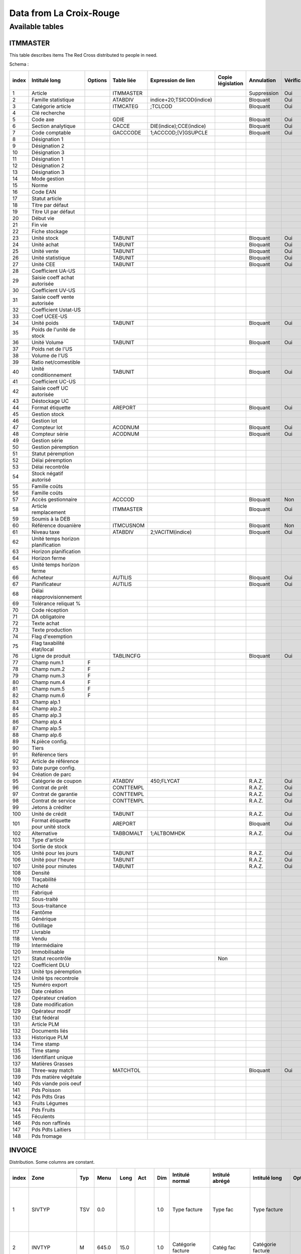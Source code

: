 

.. index:: Croix-Rouge, DataForGood

Data from La Croix-Rouge
========================


Available tables
++++++++++++++++

ITMMASTER
^^^^^^^^

This table describes items The Red Cross distributed to people in need.

Schema :

+--------+------------------------------------+----------+-------------+---------------------------+--------------------+--------------+---------------+--------------+------+-----------------+
| index  | Intitulé long                      | Options  | Table liée  | Expression de lien        | Copie législation  | Annulation   | Vérification  | Obligatoire  | RAZ  | Mot-clé d'aide  |
+========+====================================+==========+=============+===========================+====================+==============+===============+==============+======+=================+
| 1      | Article                            |          | ITMMASTER   |                           |                    | Suppression  | Oui           | Non          | Non  |                 |
+--------+------------------------------------+----------+-------------+---------------------------+--------------------+--------------+---------------+--------------+------+-----------------+
| 2      | Famille statistique                |          | ATABDIV     | indice+20;TSICOD(indice)  |                    | Bloquant     | Oui           | Non          | Non  |                 |
+--------+------------------------------------+----------+-------------+---------------------------+--------------------+--------------+---------------+--------------+------+-----------------+
| 3      | Catégorie article                  |          | ITMCATEG    | ;TCLCOD                   |                    | Bloquant     | Oui           | Oui          | Non  |                 |
+--------+------------------------------------+----------+-------------+---------------------------+--------------------+--------------+---------------+--------------+------+-----------------+
| 4      | Clé recherche                      |          |             |                           |                    |              |               | Non          | Non  |                 |
+--------+------------------------------------+----------+-------------+---------------------------+--------------------+--------------+---------------+--------------+------+-----------------+
| 5      | Code axe                           |          | GDIE        |                           |                    | Bloquant     | Oui           | Non          | Non  |                 |
+--------+------------------------------------+----------+-------------+---------------------------+--------------------+--------------+---------------+--------------+------+-----------------+
| 6      | Section analytique                 |          | CACCE       | DIE(indice);CCE(indice)   |                    | Bloquant     | Oui           | Non          | Non  |                 |
+--------+------------------------------------+----------+-------------+---------------------------+--------------------+--------------+---------------+--------------+------+-----------------+
| 7      | Code comptable                     |          | GACCCODE    | 1;ACCCOD;[V]GSUPCLE       |                    | Bloquant     | Oui           | Non          | Non  |                 |
+--------+------------------------------------+----------+-------------+---------------------------+--------------------+--------------+---------------+--------------+------+-----------------+
| 8      | Désignation 1                      |          |             |                           |                    |              |               | Non          | Non  |                 |
+--------+------------------------------------+----------+-------------+---------------------------+--------------------+--------------+---------------+--------------+------+-----------------+
| 9      | Désignation 2                      |          |             |                           |                    |              |               | Non          | Non  |                 |
+--------+------------------------------------+----------+-------------+---------------------------+--------------------+--------------+---------------+--------------+------+-----------------+
| 10     | Désignation 3                      |          |             |                           |                    |              |               | Non          | Non  |                 |
+--------+------------------------------------+----------+-------------+---------------------------+--------------------+--------------+---------------+--------------+------+-----------------+
| 11     | Désignation 1                      |          |             |                           |                    |              |               | Non          | Non  |                 |
+--------+------------------------------------+----------+-------------+---------------------------+--------------------+--------------+---------------+--------------+------+-----------------+
| 12     | Désignation 2                      |          |             |                           |                    |              |               | Non          | Non  |                 |
+--------+------------------------------------+----------+-------------+---------------------------+--------------------+--------------+---------------+--------------+------+-----------------+
| 13     | Désignation 3                      |          |             |                           |                    |              |               | Non          | Non  |                 |
+--------+------------------------------------+----------+-------------+---------------------------+--------------------+--------------+---------------+--------------+------+-----------------+
| 14     | Mode gestion                       |          |             |                           |                    |              |               | Non          | Non  |                 |
+--------+------------------------------------+----------+-------------+---------------------------+--------------------+--------------+---------------+--------------+------+-----------------+
| 15     | Norme                              |          |             |                           |                    |              |               | Non          | Non  |                 |
+--------+------------------------------------+----------+-------------+---------------------------+--------------------+--------------+---------------+--------------+------+-----------------+
| 16     | Code EAN                           |          |             |                           |                    |              |               | Non          | Non  |                 |
+--------+------------------------------------+----------+-------------+---------------------------+--------------------+--------------+---------------+--------------+------+-----------------+
| 17     | Statut article                     |          |             |                           |                    |              |               | Non          | Non  |                 |
+--------+------------------------------------+----------+-------------+---------------------------+--------------------+--------------+---------------+--------------+------+-----------------+
| 18     | Titre par défaut                   |          |             |                           |                    |              |               | Non          | Non  |                 |
+--------+------------------------------------+----------+-------------+---------------------------+--------------------+--------------+---------------+--------------+------+-----------------+
| 19     | Titre UI par défaut                |          |             |                           |                    |              |               | Non          | Non  |                 |
+--------+------------------------------------+----------+-------------+---------------------------+--------------------+--------------+---------------+--------------+------+-----------------+
| 20     | Début vie                          |          |             |                           |                    |              |               | Non          | Non  |                 |
+--------+------------------------------------+----------+-------------+---------------------------+--------------------+--------------+---------------+--------------+------+-----------------+
| 21     | Fin vie                            |          |             |                           |                    |              |               | Non          | Non  |                 |
+--------+------------------------------------+----------+-------------+---------------------------+--------------------+--------------+---------------+--------------+------+-----------------+
| 22     | Fiche stockage                     |          |             |                           |                    |              |               | Non          | Non  |                 |
+--------+------------------------------------+----------+-------------+---------------------------+--------------------+--------------+---------------+--------------+------+-----------------+
| 23     | Unité stock                        |          | TABUNIT     |                           |                    | Bloquant     | Oui           | Oui          | Non  |                 |
+--------+------------------------------------+----------+-------------+---------------------------+--------------------+--------------+---------------+--------------+------+-----------------+
| 24     | Unité achat                        |          | TABUNIT     |                           |                    | Bloquant     | Oui           | Non          | Non  |                 |
+--------+------------------------------------+----------+-------------+---------------------------+--------------------+--------------+---------------+--------------+------+-----------------+
| 25     | Unité vente                        |          | TABUNIT     |                           |                    | Bloquant     | Oui           | Non          | Non  |                 |
+--------+------------------------------------+----------+-------------+---------------------------+--------------------+--------------+---------------+--------------+------+-----------------+
| 26     | Unité statistique                  |          | TABUNIT     |                           |                    | Bloquant     | Oui           | Oui          | Non  |                 |
+--------+------------------------------------+----------+-------------+---------------------------+--------------------+--------------+---------------+--------------+------+-----------------+
| 27     | Unité CEE                          |          | TABUNIT     |                           |                    | Bloquant     | Oui           | Non          | Non  |                 |
+--------+------------------------------------+----------+-------------+---------------------------+--------------------+--------------+---------------+--------------+------+-----------------+
| 28     | Coefficient UA-US                  |          |             |                           |                    |              |               | Non          | Non  |                 |
+--------+------------------------------------+----------+-------------+---------------------------+--------------------+--------------+---------------+--------------+------+-----------------+
| 29     | Saisie coeff achat autorisée       |          |             |                           |                    |              |               | Non          | Non  |                 |
+--------+------------------------------------+----------+-------------+---------------------------+--------------------+--------------+---------------+--------------+------+-----------------+
| 30     | Coefficient UV-US                  |          |             |                           |                    |              |               | Non          | Non  |                 |
+--------+------------------------------------+----------+-------------+---------------------------+--------------------+--------------+---------------+--------------+------+-----------------+
| 31     | Saisie coeff vente autorisée       |          |             |                           |                    |              |               | Non          | Non  |                 |
+--------+------------------------------------+----------+-------------+---------------------------+--------------------+--------------+---------------+--------------+------+-----------------+
| 32     | Coefficient Ustat-US               |          |             |                           |                    |              |               | Non          | Non  |                 |
+--------+------------------------------------+----------+-------------+---------------------------+--------------------+--------------+---------------+--------------+------+-----------------+
| 33     | Coef UCEE-US                       |          |             |                           |                    |              |               | Non          | Non  |                 |
+--------+------------------------------------+----------+-------------+---------------------------+--------------------+--------------+---------------+--------------+------+-----------------+
| 34     | Unité poids                        |          | TABUNIT     |                           |                    | Bloquant     | Oui           | Non          | Non  |                 |
+--------+------------------------------------+----------+-------------+---------------------------+--------------------+--------------+---------------+--------------+------+-----------------+
| 35     | Poids de l'unité de stock          |          |             |                           |                    |              |               | Non          | Non  |                 |
+--------+------------------------------------+----------+-------------+---------------------------+--------------------+--------------+---------------+--------------+------+-----------------+
| 36     | Unité Volume                       |          | TABUNIT     |                           |                    | Bloquant     | Oui           | Non          | Non  |                 |
+--------+------------------------------------+----------+-------------+---------------------------+--------------------+--------------+---------------+--------------+------+-----------------+
| 37     | Poids net de l'US                  |          |             |                           |                    |              |               | Non          | Non  |                 |
+--------+------------------------------------+----------+-------------+---------------------------+--------------------+--------------+---------------+--------------+------+-----------------+
| 38     | Volume de l'US                     |          |             |                           |                    |              |               | Non          | Non  |                 |
+--------+------------------------------------+----------+-------------+---------------------------+--------------------+--------------+---------------+--------------+------+-----------------+
| 39     | Ratio net/comestible               |          |             |                           |                    |              |               | Non          | Non  |                 |
+--------+------------------------------------+----------+-------------+---------------------------+--------------------+--------------+---------------+--------------+------+-----------------+
| 40     | Unité conditionnement              |          | TABUNIT     |                           |                    | Bloquant     | Oui           | Non          | Non  |                 |
+--------+------------------------------------+----------+-------------+---------------------------+--------------------+--------------+---------------+--------------+------+-----------------+
| 41     | Coefficient UC-US                  |          |             |                           |                    |              |               | Non          | Non  |                 |
+--------+------------------------------------+----------+-------------+---------------------------+--------------------+--------------+---------------+--------------+------+-----------------+
| 42     | Saisie coeff UC autorisée          |          |             |                           |                    |              |               | Non          | Non  |                 |
+--------+------------------------------------+----------+-------------+---------------------------+--------------------+--------------+---------------+--------------+------+-----------------+
| 43     | Déstockage UC                      |          |             |                           |                    |              |               | Non          | Non  |                 |
+--------+------------------------------------+----------+-------------+---------------------------+--------------------+--------------+---------------+--------------+------+-----------------+
| 44     | Format étiquette                   |          | AREPORT     |                           |                    | Bloquant     | Oui           | Non          | Non  |                 |
+--------+------------------------------------+----------+-------------+---------------------------+--------------------+--------------+---------------+--------------+------+-----------------+
| 45     | Gestion stock                      |          |             |                           |                    |              |               | Non          | Non  |                 |
+--------+------------------------------------+----------+-------------+---------------------------+--------------------+--------------+---------------+--------------+------+-----------------+
| 46     | Gestion lot                        |          |             |                           |                    |              |               | Non          | Non  |                 |
+--------+------------------------------------+----------+-------------+---------------------------+--------------------+--------------+---------------+--------------+------+-----------------+
| 47     | Compteur lot                       |          | ACODNUM     |                           |                    | Bloquant     | Oui           | Non          | Non  |                 |
+--------+------------------------------------+----------+-------------+---------------------------+--------------------+--------------+---------------+--------------+------+-----------------+
| 48     | Compteur série                     |          | ACODNUM     |                           |                    | Bloquant     | Oui           | Non          | Non  |                 |
+--------+------------------------------------+----------+-------------+---------------------------+--------------------+--------------+---------------+--------------+------+-----------------+
| 49     | Gestion série                      |          |             |                           |                    |              |               | Non          | Non  |                 |
+--------+------------------------------------+----------+-------------+---------------------------+--------------------+--------------+---------------+--------------+------+-----------------+
| 50     | Gestion péremption                 |          |             |                           |                    |              |               | Non          | Non  |                 |
+--------+------------------------------------+----------+-------------+---------------------------+--------------------+--------------+---------------+--------------+------+-----------------+
| 51     | Statut péremption                  |          |             |                           |                    |              |               | Non          | Non  |                 |
+--------+------------------------------------+----------+-------------+---------------------------+--------------------+--------------+---------------+--------------+------+-----------------+
| 52     | Délai péremption                   |          |             |                           |                    |              |               | Non          | Non  |                 |
+--------+------------------------------------+----------+-------------+---------------------------+--------------------+--------------+---------------+--------------+------+-----------------+
| 53     | Délai recontrôle                   |          |             |                           |                    |              |               | Non          | Non  |                 |
+--------+------------------------------------+----------+-------------+---------------------------+--------------------+--------------+---------------+--------------+------+-----------------+
| 54     | Stock négatif autorisé             |          |             |                           |                    |              |               | Non          | Non  |                 |
+--------+------------------------------------+----------+-------------+---------------------------+--------------------+--------------+---------------+--------------+------+-----------------+
| 55     | Famille coûts                      |          |             |                           |                    |              |               | Non          | Non  |                 |
+--------+------------------------------------+----------+-------------+---------------------------+--------------------+--------------+---------------+--------------+------+-----------------+
| 56     | Famille coûts                      |          |             |                           |                    |              |               | Non          | Non  |                 |
+--------+------------------------------------+----------+-------------+---------------------------+--------------------+--------------+---------------+--------------+------+-----------------+
| 57     | Accès gestionnaire                 |          | ACCCOD      |                           |                    | Bloquant     | Non           | Non          | Non  |                 |
+--------+------------------------------------+----------+-------------+---------------------------+--------------------+--------------+---------------+--------------+------+-----------------+
| 58     | Article remplacement               |          | ITMMASTER   |                           |                    | Bloquant     | Oui           | Non          | Non  |                 |
+--------+------------------------------------+----------+-------------+---------------------------+--------------------+--------------+---------------+--------------+------+-----------------+
| 59     | Soumis à la DEB                    |          |             |                           |                    |              |               | Non          | Non  |                 |
+--------+------------------------------------+----------+-------------+---------------------------+--------------------+--------------+---------------+--------------+------+-----------------+
| 60     | Référence douanière                |          | ITMCUSNOM   |                           |                    | Bloquant     | Non           | Non          | Non  |                 |
+--------+------------------------------------+----------+-------------+---------------------------+--------------------+--------------+---------------+--------------+------+-----------------+
| 61     | Niveau taxe                        |          | ATABDIV     | 2;VACITM(indice)          |                    | Bloquant     | Oui           | Non          | Non  |                 |
+--------+------------------------------------+----------+-------------+---------------------------+--------------------+--------------+---------------+--------------+------+-----------------+
| 62     | Unité temps horizon planification  |          |             |                           |                    |              |               | Non          | Non  |                 |
+--------+------------------------------------+----------+-------------+---------------------------+--------------------+--------------+---------------+--------------+------+-----------------+
| 63     | Horizon planification              |          |             |                           |                    |              |               | Non          | Non  |                 |
+--------+------------------------------------+----------+-------------+---------------------------+--------------------+--------------+---------------+--------------+------+-----------------+
| 64     | Horizon ferme                      |          |             |                           |                    |              |               | Non          | Non  |                 |
+--------+------------------------------------+----------+-------------+---------------------------+--------------------+--------------+---------------+--------------+------+-----------------+
| 65     | Unité temps horizon ferme          |          |             |                           |                    |              |               | Non          | Non  |                 |
+--------+------------------------------------+----------+-------------+---------------------------+--------------------+--------------+---------------+--------------+------+-----------------+
| 66     | Acheteur                           |          | AUTILIS     |                           |                    | Bloquant     | Oui           | Non          | Non  |                 |
+--------+------------------------------------+----------+-------------+---------------------------+--------------------+--------------+---------------+--------------+------+-----------------+
| 67     | Planificateur                      |          | AUTILIS     |                           |                    | Bloquant     | Oui           | Non          | Non  |                 |
+--------+------------------------------------+----------+-------------+---------------------------+--------------------+--------------+---------------+--------------+------+-----------------+
| 68     | Délai réapprovisionnement          |          |             |                           |                    |              |               | Non          | Non  |                 |
+--------+------------------------------------+----------+-------------+---------------------------+--------------------+--------------+---------------+--------------+------+-----------------+
| 69     | Tolérance reliquat %               |          |             |                           |                    |              |               | Non          | Non  |                 |
+--------+------------------------------------+----------+-------------+---------------------------+--------------------+--------------+---------------+--------------+------+-----------------+
| 70     | Code réception                     |          |             |                           |                    |              |               | Non          | Non  |                 |
+--------+------------------------------------+----------+-------------+---------------------------+--------------------+--------------+---------------+--------------+------+-----------------+
| 71     | DA obligatoire                     |          |             |                           |                    |              |               | Non          | Non  |                 |
+--------+------------------------------------+----------+-------------+---------------------------+--------------------+--------------+---------------+--------------+------+-----------------+
| 72     | Texte achat                        |          |             |                           |                    |              |               | Non          | Non  |                 |
+--------+------------------------------------+----------+-------------+---------------------------+--------------------+--------------+---------------+--------------+------+-----------------+
| 73     | Texte production                   |          |             |                           |                    |              |               | Non          | Non  |                 |
+--------+------------------------------------+----------+-------------+---------------------------+--------------------+--------------+---------------+--------------+------+-----------------+
| 74     | Flag d'exemption                   |          |             |                           |                    |              |               | Non          | Non  |                 |
+--------+------------------------------------+----------+-------------+---------------------------+--------------------+--------------+---------------+--------------+------+-----------------+
| 75     | Flag taxabilité état/local         |          |             |                           |                    |              |               | Non          | Non  |                 |
+--------+------------------------------------+----------+-------------+---------------------------+--------------------+--------------+---------------+--------------+------+-----------------+
| 76     | Ligne de produit                   |          | TABLINCFG   |                           |                    | Bloquant     | Oui           | Non          | Non  |                 |
+--------+------------------------------------+----------+-------------+---------------------------+--------------------+--------------+---------------+--------------+------+-----------------+
| 77     | Champ num.1                        | F        |             |                           |                    |              |               | Non          | Non  |                 |
+--------+------------------------------------+----------+-------------+---------------------------+--------------------+--------------+---------------+--------------+------+-----------------+
| 78     | Champ num.2                        | F        |             |                           |                    |              |               | Non          | Non  |                 |
+--------+------------------------------------+----------+-------------+---------------------------+--------------------+--------------+---------------+--------------+------+-----------------+
| 79     | Champ num.3                        | F        |             |                           |                    |              |               | Non          | Non  |                 |
+--------+------------------------------------+----------+-------------+---------------------------+--------------------+--------------+---------------+--------------+------+-----------------+
| 80     | Champ num.4                        | F        |             |                           |                    |              |               | Non          | Non  |                 |
+--------+------------------------------------+----------+-------------+---------------------------+--------------------+--------------+---------------+--------------+------+-----------------+
| 81     | Champ num.5                        | F        |             |                           |                    |              |               | Non          | Non  |                 |
+--------+------------------------------------+----------+-------------+---------------------------+--------------------+--------------+---------------+--------------+------+-----------------+
| 82     | Champ num.6                        | F        |             |                           |                    |              |               | Non          | Non  |                 |
+--------+------------------------------------+----------+-------------+---------------------------+--------------------+--------------+---------------+--------------+------+-----------------+
| 83     | Champ alp.1                        |          |             |                           |                    |              |               | Non          | Non  |                 |
+--------+------------------------------------+----------+-------------+---------------------------+--------------------+--------------+---------------+--------------+------+-----------------+
| 84     | Champ alp.2                        |          |             |                           |                    |              |               | Non          | Non  |                 |
+--------+------------------------------------+----------+-------------+---------------------------+--------------------+--------------+---------------+--------------+------+-----------------+
| 85     | Champ alp.3                        |          |             |                           |                    |              |               | Non          | Non  |                 |
+--------+------------------------------------+----------+-------------+---------------------------+--------------------+--------------+---------------+--------------+------+-----------------+
| 86     | Champ alp.4                        |          |             |                           |                    |              |               | Non          | Non  |                 |
+--------+------------------------------------+----------+-------------+---------------------------+--------------------+--------------+---------------+--------------+------+-----------------+
| 87     | Champ alp.5                        |          |             |                           |                    |              |               | Non          | Non  |                 |
+--------+------------------------------------+----------+-------------+---------------------------+--------------------+--------------+---------------+--------------+------+-----------------+
| 88     | Champ alp.6                        |          |             |                           |                    |              |               | Non          | Non  |                 |
+--------+------------------------------------+----------+-------------+---------------------------+--------------------+--------------+---------------+--------------+------+-----------------+
| 89     | N.pièce config.                    |          |             |                           |                    |              |               | Non          | Non  |                 |
+--------+------------------------------------+----------+-------------+---------------------------+--------------------+--------------+---------------+--------------+------+-----------------+
| 90     | Tiers                              |          |             |                           |                    |              |               | Non          | Non  |                 |
+--------+------------------------------------+----------+-------------+---------------------------+--------------------+--------------+---------------+--------------+------+-----------------+
| 91     | Référence tiers                    |          |             |                           |                    |              |               | Non          | Non  |                 |
+--------+------------------------------------+----------+-------------+---------------------------+--------------------+--------------+---------------+--------------+------+-----------------+
| 92     | Article de référence               |          |             |                           |                    |              |               | Non          | Non  |                 |
+--------+------------------------------------+----------+-------------+---------------------------+--------------------+--------------+---------------+--------------+------+-----------------+
| 93     | Date purge config.                 |          |             |                           |                    |              |               | Non          | Non  |                 |
+--------+------------------------------------+----------+-------------+---------------------------+--------------------+--------------+---------------+--------------+------+-----------------+
| 94     | Création de parc                   |          |             |                           |                    |              |               | Non          | Non  |                 |
+--------+------------------------------------+----------+-------------+---------------------------+--------------------+--------------+---------------+--------------+------+-----------------+
| 95     | Catégorie de coupon                |          | ATABDIV     | 450;FLYCAT                |                    | R.A.Z.       | Oui           | Non          | Non  |                 |
+--------+------------------------------------+----------+-------------+---------------------------+--------------------+--------------+---------------+--------------+------+-----------------+
| 96     | Contrat de prêt                    |          | CONTTEMPL   |                           |                    | R.A.Z.       | Oui           | Non          | Oui  |                 |
+--------+------------------------------------+----------+-------------+---------------------------+--------------------+--------------+---------------+--------------+------+-----------------+
| 97     | Contrat de garantie                |          | CONTTEMPL   |                           |                    | R.A.Z.       | Oui           | Non          | Oui  |                 |
+--------+------------------------------------+----------+-------------+---------------------------+--------------------+--------------+---------------+--------------+------+-----------------+
| 98     | Contrat de service                 |          | CONTTEMPL   |                           |                    | R.A.Z.       | Oui           | Non          | Oui  |                 |
+--------+------------------------------------+----------+-------------+---------------------------+--------------------+--------------+---------------+--------------+------+-----------------+
| 99     | Jetons à créditer                  |          |             |                           |                    |              |               | Non          | Non  |                 |
+--------+------------------------------------+----------+-------------+---------------------------+--------------------+--------------+---------------+--------------+------+-----------------+
| 100    | Unité de crédit                    |          | TABUNIT     |                           |                    | R.A.Z.       | Oui           | Non          | Non  |                 |
+--------+------------------------------------+----------+-------------+---------------------------+--------------------+--------------+---------------+--------------+------+-----------------+
| 101    | Format étiquette pour unité stock  |          | AREPORT     |                           |                    | Bloquant     | Oui           | Non          | Non  |                 |
+--------+------------------------------------+----------+-------------+---------------------------+--------------------+--------------+---------------+--------------+------+-----------------+
| 102    | Alternative                        |          | TABBOMALT   | 1;ALTBOMHDK               |                    | R.A.Z.       | Oui           | Non          | Non  |                 |
+--------+------------------------------------+----------+-------------+---------------------------+--------------------+--------------+---------------+--------------+------+-----------------+
| 103    | Type d'article                     |          |             |                           |                    |              |               | Non          | Non  |                 |
+--------+------------------------------------+----------+-------------+---------------------------+--------------------+--------------+---------------+--------------+------+-----------------+
| 104    | Sortie de stock                    |          |             |                           |                    |              |               | Non          | Non  |                 |
+--------+------------------------------------+----------+-------------+---------------------------+--------------------+--------------+---------------+--------------+------+-----------------+
| 105    | Unité pour les jours               |          | TABUNIT     |                           |                    | R.A.Z.       | Oui           | Non          | Non  |                 |
+--------+------------------------------------+----------+-------------+---------------------------+--------------------+--------------+---------------+--------------+------+-----------------+
| 106    | Unité pour l'heure                 |          | TABUNIT     |                           |                    | R.A.Z.       | Oui           | Non          | Non  |                 |
+--------+------------------------------------+----------+-------------+---------------------------+--------------------+--------------+---------------+--------------+------+-----------------+
| 107    | Unité pour minutes                 |          | TABUNIT     |                           |                    | R.A.Z.       | Oui           | Non          | Non  |                 |
+--------+------------------------------------+----------+-------------+---------------------------+--------------------+--------------+---------------+--------------+------+-----------------+
| 108    | Densité                            |          |             |                           |                    |              |               | Non          | Non  |                 |
+--------+------------------------------------+----------+-------------+---------------------------+--------------------+--------------+---------------+--------------+------+-----------------+
| 109    | Traçabilité                        |          |             |                           |                    |              |               | Non          | Non  |                 |
+--------+------------------------------------+----------+-------------+---------------------------+--------------------+--------------+---------------+--------------+------+-----------------+
| 110    | Acheté                             |          |             |                           |                    |              |               | Non          | Non  |                 |
+--------+------------------------------------+----------+-------------+---------------------------+--------------------+--------------+---------------+--------------+------+-----------------+
| 111    | Fabriqué                           |          |             |                           |                    |              |               | Non          | Non  |                 |
+--------+------------------------------------+----------+-------------+---------------------------+--------------------+--------------+---------------+--------------+------+-----------------+
| 112    | Sous-traité                        |          |             |                           |                    |              |               | Non          | Non  |                 |
+--------+------------------------------------+----------+-------------+---------------------------+--------------------+--------------+---------------+--------------+------+-----------------+
| 113    | Sous-traitance                     |          |             |                           |                    |              |               | Non          | Non  |                 |
+--------+------------------------------------+----------+-------------+---------------------------+--------------------+--------------+---------------+--------------+------+-----------------+
| 114    | Fantôme                            |          |             |                           |                    |              |               | Non          | Non  |                 |
+--------+------------------------------------+----------+-------------+---------------------------+--------------------+--------------+---------------+--------------+------+-----------------+
| 115    | Générique                          |          |             |                           |                    |              |               | Non          | Non  |                 |
+--------+------------------------------------+----------+-------------+---------------------------+--------------------+--------------+---------------+--------------+------+-----------------+
| 116    | Outillage                          |          |             |                           |                    |              |               | Non          | Non  |                 |
+--------+------------------------------------+----------+-------------+---------------------------+--------------------+--------------+---------------+--------------+------+-----------------+
| 117    | Livrable                           |          |             |                           |                    |              |               | Non          | Non  |                 |
+--------+------------------------------------+----------+-------------+---------------------------+--------------------+--------------+---------------+--------------+------+-----------------+
| 118    | Vendu                              |          |             |                           |                    |              |               | Non          | Non  |                 |
+--------+------------------------------------+----------+-------------+---------------------------+--------------------+--------------+---------------+--------------+------+-----------------+
| 119    | Intermédiaire                      |          |             |                           |                    |              |               | Non          | Non  |                 |
+--------+------------------------------------+----------+-------------+---------------------------+--------------------+--------------+---------------+--------------+------+-----------------+
| 120    | Immobilisable                      |          |             |                           |                    |              |               | Non          | Non  |                 |
+--------+------------------------------------+----------+-------------+---------------------------+--------------------+--------------+---------------+--------------+------+-----------------+
| 121    | Statut  recontrôle                 |          |             |                           | Non                |              |               | Non          | Non  |                 |
+--------+------------------------------------+----------+-------------+---------------------------+--------------------+--------------+---------------+--------------+------+-----------------+
| 122    | Coefficient DLU                    |          |             |                           |                    |              |               | Non          | Non  |                 |
+--------+------------------------------------+----------+-------------+---------------------------+--------------------+--------------+---------------+--------------+------+-----------------+
| 123    | Unité tps péremption               |          |             |                           |                    |              |               | Non          | Non  |                 |
+--------+------------------------------------+----------+-------------+---------------------------+--------------------+--------------+---------------+--------------+------+-----------------+
| 124    | Unité tps recontrole               |          |             |                           |                    |              |               | Non          | Non  |                 |
+--------+------------------------------------+----------+-------------+---------------------------+--------------------+--------------+---------------+--------------+------+-----------------+
| 125    | Numéro export                      |          |             |                           |                    |              |               | Non          | Non  |                 |
+--------+------------------------------------+----------+-------------+---------------------------+--------------------+--------------+---------------+--------------+------+-----------------+
| 126    | Date création                      |          |             |                           |                    |              |               | Non          | Non  |                 |
+--------+------------------------------------+----------+-------------+---------------------------+--------------------+--------------+---------------+--------------+------+-----------------+
| 127    | Opérateur création                 |          |             |                           |                    |              |               | Non          | Non  |                 |
+--------+------------------------------------+----------+-------------+---------------------------+--------------------+--------------+---------------+--------------+------+-----------------+
| 128    | Date modification                  |          |             |                           |                    |              |               | Non          | Non  |                 |
+--------+------------------------------------+----------+-------------+---------------------------+--------------------+--------------+---------------+--------------+------+-----------------+
| 129    | Opérateur modif                    |          |             |                           |                    |              |               | Non          | Non  |                 |
+--------+------------------------------------+----------+-------------+---------------------------+--------------------+--------------+---------------+--------------+------+-----------------+
| 130    | Etat fédéral                       |          |             |                           |                    |              |               | Non          | Non  |                 |
+--------+------------------------------------+----------+-------------+---------------------------+--------------------+--------------+---------------+--------------+------+-----------------+
| 131    | Article PLM                        |          |             |                           |                    |              |               | Non          | Non  |                 |
+--------+------------------------------------+----------+-------------+---------------------------+--------------------+--------------+---------------+--------------+------+-----------------+
| 132    | Documents liés                     |          |             |                           |                    |              |               | Non          | Non  |                 |
+--------+------------------------------------+----------+-------------+---------------------------+--------------------+--------------+---------------+--------------+------+-----------------+
| 133    | Historique PLM                     |          |             |                           |                    |              |               | Non          | Non  |                 |
+--------+------------------------------------+----------+-------------+---------------------------+--------------------+--------------+---------------+--------------+------+-----------------+
| 134    | Time stamp                         |          |             |                           |                    |              |               | Non          | Non  |                 |
+--------+------------------------------------+----------+-------------+---------------------------+--------------------+--------------+---------------+--------------+------+-----------------+
| 135    | Time stamp                         |          |             |                           |                    |              |               | Non          | Non  |                 |
+--------+------------------------------------+----------+-------------+---------------------------+--------------------+--------------+---------------+--------------+------+-----------------+
| 136    | Identifiant unique                 |          |             |                           |                    |              |               | Non          | Non  |                 |
+--------+------------------------------------+----------+-------------+---------------------------+--------------------+--------------+---------------+--------------+------+-----------------+
| 137    | Matières Grasses                   |          |             |                           |                    |              |               | Non          | Non  |                 |
+--------+------------------------------------+----------+-------------+---------------------------+--------------------+--------------+---------------+--------------+------+-----------------+
| 138    | Three-way match                    |          | MATCHTOL    |                           |                    | Bloquant     | Oui           | Non          | Non  |                 |
+--------+------------------------------------+----------+-------------+---------------------------+--------------------+--------------+---------------+--------------+------+-----------------+
| 139    | Pds matière végétale               |          |             |                           |                    |              |               | Non          | Non  |                 |
+--------+------------------------------------+----------+-------------+---------------------------+--------------------+--------------+---------------+--------------+------+-----------------+
| 140    | Pds viande pois oeuf               |          |             |                           |                    |              |               | Non          | Non  |                 |
+--------+------------------------------------+----------+-------------+---------------------------+--------------------+--------------+---------------+--------------+------+-----------------+
| 141    | Pds Poisson                        |          |             |                           |                    |              |               | Non          | Non  |                 |
+--------+------------------------------------+----------+-------------+---------------------------+--------------------+--------------+---------------+--------------+------+-----------------+
| 142    | Pds Pdts Gras                      |          |             |                           |                    |              |               | Non          | Non  |                 |
+--------+------------------------------------+----------+-------------+---------------------------+--------------------+--------------+---------------+--------------+------+-----------------+
| 143    | Fruits Légumes                     |          |             |                           |                    |              |               | Non          | Non  |                 |
+--------+------------------------------------+----------+-------------+---------------------------+--------------------+--------------+---------------+--------------+------+-----------------+
| 144    | Pds Fruits                         |          |             |                           |                    |              |               | Non          | Non  |                 |
+--------+------------------------------------+----------+-------------+---------------------------+--------------------+--------------+---------------+--------------+------+-----------------+
| 145    | Féculents                          |          |             |                           |                    |              |               | Non          | Non  |                 |
+--------+------------------------------------+----------+-------------+---------------------------+--------------------+--------------+---------------+--------------+------+-----------------+
| 146    | Pds non raffinés                   |          |             |                           |                    |              |               | Non          | Non  |                 |
+--------+------------------------------------+----------+-------------+---------------------------+--------------------+--------------+---------------+--------------+------+-----------------+
| 147    | Pds Pdts Laitiers                  |          |             |                           |                    |              |               | Non          | Non  |                 |
+--------+------------------------------------+----------+-------------+---------------------------+--------------------+--------------+---------------+--------------+------+-----------------+
| 148    | Pds fromage                        |          |             |                           |                    |              |               | Non          | Non  |                 |
+--------+------------------------------------+----------+-------------+---------------------------+--------------------+--------------+---------------+--------------+------+-----------------+


INVOICE
^^^^^^^

Distribution. Some columns are constant.

+--------+---------------+------+---------+-------+-------+-------+-----------------------+------------------+----------------------------------+----------+-------------+--------------------------+--------------------+-------------+---------------+--------------+------+-----------------+---------------+---------------------------------------------------------------------------+
| index  | Zone          | Typ  | Menu    | Long  | Act   | Dim   | Intitulé normal       | Intitulé abrégé  | Intitulé long                    | Options  | Table liée  | Expression de lien       | Copie législation  | Annulation  | Vérification  | Obligatoire  | RAZ  | Mot-clé d'aide  | ﻿Champ        | Description                                                               |
+========+===============+======+=========+=======+=======+=======+=======================+==================+==================================+==========+=============+==========================+====================+=============+===============+==============+======+=================+===============+===========================================================================+
| 1      | SIVTYP        | TSV  | 0.0     |       |       | 1.0   | Type facture          | Type fac         | Type facture                     |          | TABSIVTYP   |                          |                    | Bloquant    | Oui           | Non          | Non  |                 | SIVTYP        | Type facture vente utilisateur (toujours egal a DIS ~ inutile)            |
+--------+---------------+------+---------+-------+-------+-------+-----------------------+------------------+----------------------------------+----------+-------------+--------------------------+--------------------+-------------+---------------+--------------+------+-----------------+---------------+---------------------------------------------------------------------------+
| 2      | INVTYP        | M    | 645.0   | 15.0  |       | 1.0   | Catégorie facture     | Catég fac        | Catégorie facture                |          |             |                          |                    |             |               | Non          | Non  |                 | INVTYP        | Catégorie facture (toujours egal a 1 ~ inutile)                           |
+--------+---------------+------+---------+-------+-------+-------+-----------------------+------------------+----------------------------------+----------+-------------+--------------------------+--------------------+-------------+---------------+--------------+------+-----------------+---------------+---------------------------------------------------------------------------+
| 3      | NUM           | VCR  | 0.0     |       |       | 1.0   | Numéro de pièce       | Numéro           | Numéro de pièce                  |          |             |                          |                    |             |               | Non          | Non  |                 | NUM           | Numéro de pièce                                                           |
+--------+---------------+------+---------+-------+-------+-------+-----------------------+------------------+----------------------------------+----------+-------------+--------------------------+--------------------+-------------+---------------+--------------+------+-----------------+---------------+---------------------------------------------------------------------------+
| 4      | ORIMOD        | M    | 14.0    | 10.0  |       | 1.0   | Module origine        | Module           | Module origine                   |          |             |                          |                    |             |               | Non          | Non  |                 |               |                                                                           |
+--------+---------------+------+---------+-------+-------+-------+-----------------------+------------------+----------------------------------+----------+-------------+--------------------------+--------------------+-------------+---------------+--------------+------+-----------------+---------------+---------------------------------------------------------------------------+
| 5      | BPR           | BPR  | 0.0     |       |       | 1.0   | Tiers                 | Tiers            | Tiers                            |          | BPARTNER    |                          |                    | Bloquant    | Oui           | Oui          | Non  |                 | BPR           | Tiers (identifiant du beneficiaire)                                       |
+--------+---------------+------+---------+-------+-------+-------+-----------------------+------------------+----------------------------------+----------+-------------+--------------------------+--------------------+-------------+---------------+--------------+------+-----------------+---------------+---------------------------------------------------------------------------+
| 6      | BPRSAC        | SAC  | 0.0     |       |       | 1.0   | Collectif             | Collectif        | Collectif                        |          |             |                          |                    |             |               | Non          | Non  |                 |               |                                                                           |
+--------+---------------+------+---------+-------+-------+-------+-----------------------+------------------+----------------------------------+----------+-------------+--------------------------+--------------------+-------------+---------------+--------------+------+-----------------+---------------+---------------------------------------------------------------------------+
| 7      | CPY           | CPY  | 0.0     |       |       | 1.0   | Société               | Société          | Société                          |          | COMPANY     |                          |                    | Bloquant    | Oui           | Oui          | Non  |                 | CPY           | Société (toujours egal a CRF)                                             |
+--------+---------------+------+---------+-------+-------+-------+-----------------------+------------------+----------------------------------+----------+-------------+--------------------------+--------------------+-------------+---------------+--------------+------+-----------------+---------------+---------------------------------------------------------------------------+
| 8      | FCY           | FCY  | 0.0     |       |       | 1.0   | Site                  | Site             | Site                             |          | FACILITY    |                          |                    | Bloquant    | Oui           | Oui          | Non  |                 | FCY           | Site (code U2A)                                                           |
+--------+---------------+------+---------+-------+-------+-------+-----------------------+------------------+----------------------------------+----------+-------------+--------------------------+--------------------+-------------+---------------+--------------+------+-----------------+---------------+---------------------------------------------------------------------------+
| 9      | GTE           | GTE  | 0.0     |       |       | 1.0   | Type de pièce         | Type pièce       | Type de pièce                    |          | GTYPACCENT  |                          |                    | Bloquant    | Oui           | Non          | Non  |                 |               |                                                                           |
+--------+---------------+------+---------+-------+-------+-------+-----------------------+------------------+----------------------------------+----------+-------------+--------------------------+--------------------+-------------+---------------+--------------+------+-----------------+---------------+---------------------------------------------------------------------------+
| 10     | JOU           | JOU  | 0.0     |       |       | 1.0   | Journal               | Journal          | Journal                          |          | GJOURNAL    |                          |                    | Bloquant    | Oui           | Non          | Non  |                 |               |                                                                           |
+--------+---------------+------+---------+-------+-------+-------+-----------------------+------------------+----------------------------------+----------+-------------+--------------------------+--------------------+-------------+---------------+--------------+------+-----------------+---------------+---------------------------------------------------------------------------+
| 11     | ACCDAT        | D    | 0.0     |       |       | 1.0   | Date comptable        | Date compta      | Date comptable                   |          |             |                          |                    |             |               | Non          | Non  |                 | ACCDAT        | Date comptable                                                            |
+--------+---------------+------+---------+-------+-------+-------+-----------------------+------------------+----------------------------------+----------+-------------+--------------------------+--------------------+-------------+---------------+--------------+------+-----------------+---------------+---------------------------------------------------------------------------+
| 12     | ACCNUM        | L    | 0.0     | 8.0   |       | 1.0   | Numéro interne        | No               | Numéro interne                   |          |             |                          |                    |             |               | Non          | Non  |                 | ACCNUM        | Numéro interne de la transaction (ID unique pour chaque ligne). ~inutile  |
+--------+---------------+------+---------+-------+-------+-------+-----------------------+------------------+----------------------------------+----------+-------------+--------------------------+--------------------+-------------+---------------+--------------+------+-----------------+---------------+---------------------------------------------------------------------------+
| 13     | BPRDAT        | D    | 0.0     |       |       | 1.0   | Date origine          | Date origine     | Date origine                     |          |             |                          |                    |             |               | Non          | Non  |                 |               |                                                                           |
+--------+---------------+------+---------+-------+-------+-------+-----------------------+------------------+----------------------------------+----------+-------------+--------------------------+--------------------+-------------+---------------+--------------+------+-----------------+---------------+---------------------------------------------------------------------------+
| 14     | BPRVCR        | A    | 0.0     | 20.0  |       | 1.0   | Document origine      | Document         | Document origine                 |          |             |                          |                    |             |               | Non          | Non  |                 |               |                                                                           |
+--------+---------------+------+---------+-------+-------+-------+-----------------------+------------------+----------------------------------+----------+-------------+--------------------------+--------------------+-------------+---------------+--------------+------+-----------------+---------------+---------------------------------------------------------------------------+
| 15     | CUR           | CUR  | 0.0     |       |       | 1.0   | Devise                | Devise           | Devise                           |          | TABCUR      |                          |                    | Bloquant    | Oui           | Oui          | Non  |                 | CUR           | Devise (toujours egal a EUR)                                              |
+--------+---------------+------+---------+-------+-------+-------+-----------------------+------------------+----------------------------------+----------+-------------+--------------------------+--------------------+-------------+---------------+--------------+------+-----------------+---------------+---------------------------------------------------------------------------+
| 16     | CURTYP        | M    | 202.0   | 15.0  |       | 1.0   | Type de cours         | Type cours       | Type de cours                    |          |             |                          |                    |             |               | Non          | Non  |                 |               |                                                                           |
+--------+---------------+------+---------+-------+-------+-------+-----------------------+------------------+----------------------------------+----------+-------------+--------------------------+--------------------+-------------+---------------+--------------+------+-----------------+---------------+---------------------------------------------------------------------------+
| 17     | LED           | LED  | 0.0     |       |       | 10.0  | Référentiel           | Référentiel      | Référentiel                      |          | GLED        |                          |                    | Bloquant    | Oui           | Non          | Non  |                 |               |                                                                           |
+--------+---------------+------+---------+-------+-------+-------+-----------------------+------------------+----------------------------------+----------+-------------+--------------------------+--------------------+-------------+---------------+--------------+------+-----------------+---------------+---------------------------------------------------------------------------+
| 18     | CURLED        | CUR  | 0.0     |       |       | 10.0  | Devise référentiel    | Devise           | Devise référentiel               |          | TABCUR      |                          |                    | Bloquant    | Oui           | Non          | Non  |                 |               |                                                                           |
+--------+---------------+------+---------+-------+-------+-------+-----------------------+------------------+----------------------------------+----------+-------------+--------------------------+--------------------+-------------+---------------+--------------+------+-----------------+---------------+---------------------------------------------------------------------------+
| 19     | RATMLT        | RCU  | 0.0     |       |       | 10.0  | Cours multiplicateur  | Multiplicat.     | Cours multiplicateur             |          |             |                          |                    |             |               | Non          | Non  |                 |               |                                                                           |
+--------+---------------+------+---------+-------+-------+-------+-----------------------+------------------+----------------------------------+----------+-------------+--------------------------+--------------------+-------------+---------------+--------------+------+-----------------+---------------+---------------------------------------------------------------------------+
| 20     | RATDIV        | RCU  | 0.0     |       |       | 10.0  | Cours diviseur        | Diviseur         | Cours diviseur                   |          |             |                          |                    |             |               | Non          | Non  |                 |               |                                                                           |
+--------+---------------+------+---------+-------+-------+-------+-----------------------+------------------+----------------------------------+----------+-------------+--------------------------+--------------------+-------------+---------------+--------------+------+-----------------+---------------+---------------------------------------------------------------------------+
| 21     | RATDAT        | D    | 0.0     |       |       | 1.0   | Date cours            | Date cours       | Date cours                       | Zz       |             |                          |                    |             |               | Non          | Non  |                 |               |                                                                           |
+--------+---------------+------+---------+-------+-------+-------+-----------------------+------------------+----------------------------------+----------+-------------+--------------------------+--------------------+-------------+---------------+--------------+------+-----------------+---------------+---------------------------------------------------------------------------+
| 22     | BPRPAY        | BPR  | 0.0     |       |       | 1.0   | Tiers Payeur          | Tiers Payeur     | Tiers Payeur                     |          | BPARTNER    |                          |                    | Bloquant    | Oui           | Non          | Non  |                 | BPRPAY        | Tiers Payeur (presque toujours egal a BPR ~ inutile )                     |
+--------+---------------+------+---------+-------+-------+-------+-----------------------+------------------+----------------------------------+----------+-------------+--------------------------+--------------------+-------------+---------------+--------------+------+-----------------+---------------+---------------------------------------------------------------------------+
| 23     | BPAPAY        | ADR  | 0.0     |       |       | 1.0   | Adresse tiers         | Adr              | Adresse tiers                    |          | BPADDRESS   | 1;BPRPAY;BPAPAY          |                    | Bloquant    | Non           | Non          | Non  |                 |               |                                                                           |
+--------+---------------+------+---------+-------+-------+-------+-----------------------+------------------+----------------------------------+----------+-------------+--------------------------+--------------------+-------------+---------------+--------------+------+-----------------+---------------+---------------------------------------------------------------------------+
| 24     | BPYNAM        | NAM  | 0.0     |       |       | 2.0   | Raison sociale        | Rais sociale     | Raison sociale tiers payé        |          |             |                          |                    |             |               | Non          | Non  |                 |               |                                                                           |
+--------+---------------+------+---------+-------+-------+-------+-----------------------+------------------+----------------------------------+----------+-------------+--------------------------+--------------------+-------------+---------------+--------------+------+-----------------+---------------+---------------------------------------------------------------------------+
| 25     | BPYADDLIG     | ADL  | 0.0     |       |       | 3.0   | Ligne adresse         | L adresse        | Ligne adresse tiers payé         |          |             |                          |                    |             |               | Non          | Non  |                 |               |                                                                           |
+--------+---------------+------+---------+-------+-------+-------+-----------------------+------------------+----------------------------------+----------+-------------+--------------------------+--------------------+-------------+---------------+--------------+------+-----------------+---------------+---------------------------------------------------------------------------+
| 26     | BPYPOSCOD     | POS  | 0.0     |       |       | 1.0   | Code postal           | C postal         | Code postal tiers payé           |          |             |                          |                    |             |               | Non          | Non  |                 |               |                                                                           |
+--------+---------------+------+---------+-------+-------+-------+-----------------------+------------------+----------------------------------+----------+-------------+--------------------------+--------------------+-------------+---------------+--------------+------+-----------------+---------------+---------------------------------------------------------------------------+
| 27     | BPYCTY        | CTY  | 0.0     |       |       | 1.0   | Ville                 | Ville            | Ville tiers payé                 |          |             |                          |                    |             |               | Non          | Non  |                 |               |                                                                           |
+--------+---------------+------+---------+-------+-------+-------+-----------------------+------------------+----------------------------------+----------+-------------+--------------------------+--------------------+-------------+---------------+--------------+------+-----------------+---------------+---------------------------------------------------------------------------+
| 28     | BPYSAT        | SAT  | 0.0     |       |       | 1.0   | Etat                  | Etat             | Etat tiers payé                  |          |             |                          |                    |             |               | Non          | Non  |                 |               |                                                                           |
+--------+---------------+------+---------+-------+-------+-------+-----------------------+------------------+----------------------------------+----------+-------------+--------------------------+--------------------+-------------+---------------+--------------+------+-----------------+---------------+---------------------------------------------------------------------------+
| 29     | BPYCRY        | CRY  | 0.0     |       |       | 1.0   | Pays                  | Pays             | Pays tiers payé                  |          | TABCOUNTRY  |                          |                    | Bloquant    | Oui           | Non          | Non  |                 |               |                                                                           |
+--------+---------------+------+---------+-------+-------+-------+-----------------------+------------------+----------------------------------+----------+-------------+--------------------------+--------------------+-------------+---------------+--------------+------+-----------------+---------------+---------------------------------------------------------------------------+
| 30     | BPYCRYNAM     | NCY  | 0.0     |       |       | 1.0   | Nom pays              | Nom pays         | Nom pays tiers payé              |          |             |                          |                    |             |               | Non          | Non  |                 |               |                                                                           |
+--------+---------------+------+---------+-------+-------+-------+-----------------------+------------------+----------------------------------+----------+-------------+--------------------------+--------------------+-------------+---------------+--------------+------+-----------------+---------------+---------------------------------------------------------------------------+
| 31     | BPRFCT        | A    | 0.0     | 1.0   | FCT   | 1.0   | Factor                | Factor           | Factor                           |          |             |                          |                    |             |               | Non          | Non  |                 |               |                                                                           |
+--------+---------------+------+---------+-------+-------+-------+-----------------------+------------------+----------------------------------+----------+-------------+--------------------------+--------------------+-------------+---------------+--------------+------+-----------------+---------------+---------------------------------------------------------------------------+
| 32     | FCTVCR        | A    | 0.0     | 1.0   | FCT   | 1.0   | Quittance             | Quittance        | Quittance                        |          |             |                          |                    |             |               | Non          | Non  |                 |               |                                                                           |
+--------+---------------+------+---------+-------+-------+-------+-----------------------+------------------+----------------------------------+----------+-------------+--------------------------+--------------------+-------------+---------------+--------------+------+-----------------+---------------+---------------------------------------------------------------------------+
| 33     | FCTVCRFLG     | C    | 0.0     | 4.0   | FCT   | 1.0   | Quittance validée     | Validée          | Quittance validée                |          |             |                          |                    |             |               | Non          | Non  |                 |               |                                                                           |
+--------+---------------+------+---------+-------+-------+-------+-----------------------+------------------+----------------------------------+----------+-------------+--------------------------+--------------------+-------------+---------------+--------------+------+-----------------+---------------+---------------------------------------------------------------------------+
| 34     | QTCACCNUM     | C    | 0.0     | 4.0   | FCT   | 1.0   | No ecr cpt quittance  | No EC quitt      | No ecr cpt quittance             |          |             |                          |                    |             |               | Non          | Non  |                 |               |                                                                           |
+--------+---------------+------+---------+-------+-------+-------+-----------------------+------------------+----------------------------------+----------+-------------+--------------------------+--------------------+-------------+---------------+--------------+------+-----------------+---------------+---------------------------------------------------------------------------+
| 35     | STRDUDDAT     | D    | 0.0     |       |       | 1.0   | Départ échéance       | Echéance         | Date échéance                    | Zz       |             |                          |                    |             |               | Non          | Non  |                 |               |                                                                           |
+--------+---------------+------+---------+-------+-------+-------+-----------------------+------------------+----------------------------------+----------+-------------+--------------------------+--------------------+-------------+---------------+--------------+------+-----------------+---------------+---------------------------------------------------------------------------+
| 36     | PTE           | PTE  | 0.0     |       |       | 1.0   | Condition paiement    | Paiement         | Condition paiement               |          | TABPAYTERM  | PTE;1                    |                    | Bloquant    | Oui           | Oui          | Non  |                 |               |                                                                           |
+--------+---------------+------+---------+-------+-------+-------+-----------------------+------------------+----------------------------------+----------+-------------+--------------------------+--------------------+-------------+---------------+--------------+------+-----------------+---------------+---------------------------------------------------------------------------+
| 37     | DEP           | TDA  | 0.0     |       |       | 1.0   | Escompte agios        | Esc agios        | Code escompte agios              | C        | TABDEPAGIO  |                          |                    | Bloquant    | Non           | Non          | Non  | DEP             |               |                                                                           |
+--------+---------------+------+---------+-------+-------+-------+-----------------------+------------------+----------------------------------+----------+-------------+--------------------------+--------------------+-------------+---------------+--------------+------+-----------------+---------------+---------------------------------------------------------------------------+
| 38     | VAC           | ADI  | 0.0     |       |       | 1.0   | Régime TVA            | Régime TVA       | Régime TVA                       |          | ATABDIV     | 1;VAC                    |                    | Bloquant    | Oui           | Oui          | Non  |                 | VAC           | Régime TVA (presque toujours vide ~ inutile)                              |
+--------+---------------+------+---------+-------+-------+-------+-----------------------+------------------+----------------------------------+----------+-------------+--------------------------+--------------------+-------------+---------------+--------------+------+-----------------+---------------+---------------------------------------------------------------------------+
| 39     | DIRINVFLG     | M    | 1.0     | 4.0   |       | 1.0   | Fac directe           | F dir            | Facture directe                  |          |             |                          |                    |             |               | Non          | Non  |                 |               |                                                                           |
+--------+---------------+------+---------+-------+-------+-------+-----------------------+------------------+----------------------------------+----------+-------------+--------------------------+--------------------+-------------+---------------+--------------+------+-----------------+---------------+---------------------------------------------------------------------------+
| 40     | EECNUMDEB     | C    | 0.0     | 4.0   | DEB   | 1.0   | DEB                   | DEB              | DEB                              |          |             |                          |                    |             |               | Non          | Non  |                 |               |                                                                           |
+--------+---------------+------+---------+-------+-------+-------+-----------------------+------------------+----------------------------------+----------+-------------+--------------------------+--------------------+-------------+---------------+--------------+------+-----------------+---------------+---------------------------------------------------------------------------+
| 41     | STA           | M    | 2261.0  | 15.0  |       | 1.0   | Etat                  | Etat             | Etat                             |          |             |                          |                    |             |               | Non          | Non  |                 | STA           | Etat (3 ou 1. presque toujours egal a 3 ~inutile)                         |
+--------+---------------+------+---------+-------+-------+-------+-----------------------+------------------+----------------------------------+----------+-------------+--------------------------+--------------------+-------------+---------------+--------------+------+-----------------+---------------+---------------------------------------------------------------------------+
| 42     | DES           | DES  | 0.0     |       |       | 5.0   | Commentaires          | Commentaires     | Commentaires                     |          |             |                          |                    |             |               | Non          | Non  |                 |               |                                                                           |
+--------+---------------+------+---------+-------+-------+-------+-----------------------+------------------+----------------------------------+----------+-------------+--------------------------+--------------------+-------------+---------------+--------------+------+-----------------+---------------+---------------------------------------------------------------------------+
| 43     | INVNUM        | VCR  | 0.0     |       |       | 1.0   | Numéro facture        | Fact.origine     | Numéro facture                   |          |             |                          |                    |             |               | Non          | Non  |                 |               |                                                                           |
+--------+---------------+------+---------+-------+-------+-------+-----------------------+------------------+----------------------------------+----------+-------------+--------------------------+--------------------+-------------+---------------+--------------+------+-----------------+---------------+---------------------------------------------------------------------------+
| 44     | SNS           | C    | 0.0     | 2.0   |       | 1.0   | Sens                  | Sens             | Sens                             |          |             |                          |                    |             |               | Non          | Non  |                 |               |                                                                           |
+--------+---------------+------+---------+-------+-------+-------+-----------------------+------------------+----------------------------------+----------+-------------+--------------------------+--------------------+-------------+---------------+--------------+------+-----------------+---------------+---------------------------------------------------------------------------+
| 45     | AMTATI        | MD1  | 0.0     |       |       | 1.0   | Montant TTC           | Montant TTC      | Montant TTC                      |          |             |                          |                    |             |               | Non          | Non  |                 | AMTATI        | Montant TTC de la transaction                                             |
+--------+---------------+------+---------+-------+-------+-------+-----------------------+------------------+----------------------------------+----------+-------------+--------------------------+--------------------+-------------+---------------+--------------+------+-----------------+---------------+---------------------------------------------------------------------------+
| 46     | AMTNOT        | MD1  | 0.0     |       |       | 1.0   | Montant HT            | Montant HT       | Montant HT                       |          |             |                          |                    |             |               | Non          | Non  |                 |               |                                                                           |
+--------+---------------+------+---------+-------+-------+-------+-----------------------+------------------+----------------------------------+----------+-------------+--------------------------+--------------------+-------------+---------------+--------------+------+-----------------+---------------+---------------------------------------------------------------------------+
| 47     | AMTNOTL       | MD1  | 0.0     |       |       | 1.0   | Montant HT (société)  | Montant HT       | Montant HT (société)             |          |             |                          |                    |             |               | Non          | Non  |                 |               |                                                                           |
+--------+---------------+------+---------+-------+-------+-------+-----------------------+------------------+----------------------------------+----------+-------------+--------------------------+--------------------+-------------+---------------+--------------+------+-----------------+---------------+---------------------------------------------------------------------------+
| 48     | AMTATIL       | MD1  | 0.0     |       |       | 1.0   | Montant TTC (société  | Montant TTC      | Montant TTC (société)            |          |             |                          |                    |             |               | Non          | Non  |                 |               |                                                                           |
+--------+---------------+------+---------+-------+-------+-------+-----------------------+------------------+----------------------------------+----------+-------------+--------------------------+--------------------+-------------+---------------+--------------+------+-----------------+---------------+---------------------------------------------------------------------------+
| 49     | VATDAT        | D    | 0.0     |       |       | 1.0   | Date taxe sur avoir   | Date taxe        | Date taxe sur avoir              |          |             |                          |                    |             |               | Non          | Non  |                 | VATDAT        | Date taxe sur avoir                                                       |
+--------+---------------+------+---------+-------+-------+-------+-----------------------+------------------+----------------------------------+----------+-------------+--------------------------+--------------------+-------------+---------------+--------------+------+-----------------+---------------+---------------------------------------------------------------------------+
| 50     | NBRTAX        | C    | 0.0     | 2.0   |       | 1.0   | Nombre taxes          | Nombre taxes     | Nombre taxes                     |          |             |                          |                    |             |               | Non          | Non  |                 | NBRTAX        | Nombre taxes                                                              |
+--------+---------------+------+---------+-------+-------+-------+-----------------------+------------------+----------------------------------+----------+-------------+--------------------------+--------------------+-------------+---------------+--------------+------+-----------------+---------------+---------------------------------------------------------------------------+
| 51     | TAX           | VAT  | 0.0     |       |       | 10.0  | Taxes                 | Taxes            | Taxes                            |          | TABVAT      |                          |                    | Bloquant    | Oui           | Non          | Non  |                 | TAX           | Taxes (FR004 ou   ~ inutile)                                              |
+--------+---------------+------+---------+-------+-------+-------+-----------------------+------------------+----------------------------------+----------+-------------+--------------------------+--------------------+-------------+---------------+--------------+------+-----------------+---------------+---------------------------------------------------------------------------+
| 52     | BASTAX        | MD1  | 0.0     |       |       | 10.0  | Base taxe             | Base taxe        | Base taxe                        |          |             |                          |                    |             |               | Non          | Non  |                 |               |                                                                           |
+--------+---------------+------+---------+-------+-------+-------+-----------------------+------------------+----------------------------------+----------+-------------+--------------------------+--------------------+-------------+---------------+--------------+------+-----------------+---------------+---------------------------------------------------------------------------+
| 53     | AMTTAX        | MD1  | 0.0     |       |       | 10.0  | Montant taxe          | Montant taxe     | Montant taxe                     |          |             |                          |                    |             |               | Non          | Non  |                 |               |                                                                           |
+--------+---------------+------+---------+-------+-------+-------+-----------------------+------------------+----------------------------------+----------+-------------+--------------------------+--------------------+-------------+---------------+--------------+------+-----------------+---------------+---------------------------------------------------------------------------+
| 54     | THEAMTTAX     | DCB  | 0.0     | 19.8  | KAG   | 1.0   | Montant taxe théor.   | Montant taxe     | Montant taxe théorique           |          |             |                          |                    |             |               | Non          | Non  |                 |               |                                                                           |
+--------+---------------+------+---------+-------+-------+-------+-----------------------+------------------+----------------------------------+----------+-------------+--------------------------+--------------------+-------------+---------------+--------------+------+-----------------+---------------+---------------------------------------------------------------------------+
| 55     | EXEAMTTAX     | MD1  | 0.0     |       |       | 10.0  | Montant exonération   | Exonération      | Montant exonération              |          |             |                          |                    |             |               | Non          | Non  |                 |               |                                                                           |
+--------+---------------+------+---------+-------+-------+-------+-----------------------+------------------+----------------------------------+----------+-------------+--------------------------+--------------------+-------------+---------------+--------------+------+-----------------+---------------+---------------------------------------------------------------------------+
| 56     | DIE           | DIE  | 0.0     |       | ANA   | 0.0   | Code axe              | Axe              | Code axe                         |          | GDIE        |                          |                    | Bloquant    | Oui           | Non          | Non  |                 |               |                                                                           |
+--------+---------------+------+---------+-------+-------+-------+-----------------------+------------------+----------------------------------+----------+-------------+--------------------------+--------------------+-------------+---------------+--------------+------+-----------------+---------------+---------------------------------------------------------------------------+
| 57     | CCE           | CCE  | 0.0     |       | ANA   | 0.0   | Section analytique    | Section          | Section analytique               |          | CACCE       | DIE(indice);CCE(indice)  |                    | Bloquant    | Oui           | Non          | Non  |                 |               |                                                                           |
+--------+---------------+------+---------+-------+-------+-------+-----------------------+------------------+----------------------------------+----------+-------------+--------------------------+--------------------+-------------+---------------+--------------+------+-----------------+---------------+---------------------------------------------------------------------------+
| 58     | BPAINV        | ADR  | 0.0     |       |       | 1.0   | Adresse               | Adr              | Adresse                          |          | BPADDRESS   | 1;BPR;BPAINV             |                    | Bloquant    | Non           | Non          | Non  |                 | BPAINV        | Adresse (presque toujours egal a A01 ~ inutile)                           |
+--------+---------------+------+---------+-------+-------+-------+-----------------------+------------------+----------------------------------+----------+-------------+--------------------------+--------------------+-------------+---------------+--------------+------+-----------------+---------------+---------------------------------------------------------------------------+
| 59     | BPRNAM        | NAM  | 0.0     |       |       | 2.0   | Raison sociale        | Rais sociale     | Raison sociale                   |          |             |                          |                    |             |               | Non          | Non  |                 |               |                                                                           |
+--------+---------------+------+---------+-------+-------+-------+-----------------------+------------------+----------------------------------+----------+-------------+--------------------------+--------------------+-------------+---------------+--------------+------+-----------------+---------------+---------------------------------------------------------------------------+
| 60     | BPAADDLIG     | ADL  | 0.0     |       |       | 3.0   | Ligne adresse         | L adresse        | Ligne adresse                    |          |             |                          |                    |             |               | Non          | Non  |                 |               |                                                                           |
+--------+---------------+------+---------+-------+-------+-------+-----------------------+------------------+----------------------------------+----------+-------------+--------------------------+--------------------+-------------+---------------+--------------+------+-----------------+---------------+---------------------------------------------------------------------------+
| 61     | POSCOD        | POS  | 0.0     |       |       | 1.0   | Code postal           | C postal         | Code postal                      |          |             |                          |                    |             |               | Non          | Non  |                 |               |                                                                           |
+--------+---------------+------+---------+-------+-------+-------+-----------------------+------------------+----------------------------------+----------+-------------+--------------------------+--------------------+-------------+---------------+--------------+------+-----------------+---------------+---------------------------------------------------------------------------+
| 62     | CTY           | CTY  | 0.0     |       |       | 1.0   | Ville                 | Ville            | Ville                            |          |             |                          |                    |             |               | Non          | Non  |                 |               |                                                                           |
+--------+---------------+------+---------+-------+-------+-------+-----------------------+------------------+----------------------------------+----------+-------------+--------------------------+--------------------+-------------+---------------+--------------+------+-----------------+---------------+---------------------------------------------------------------------------+
| 63     | SAT           | SAT  | 0.0     |       |       | 1.0   | Etat                  | Etat             | Etat                             |          |             |                          |                    |             |               | Non          | Non  |                 |               |                                                                           |
+--------+---------------+------+---------+-------+-------+-------+-----------------------+------------------+----------------------------------+----------+-------------+--------------------------+--------------------+-------------+---------------+--------------+------+-----------------+---------------+---------------------------------------------------------------------------+
| 64     | CRY           | CRY  | 0.0     |       |       | 1.0   | Pays                  | Pays             | Pays                             |          | TABCOUNTRY  |                          |                    | Bloquant    | Oui           | Non          | Non  |                 |               |                                                                           |
+--------+---------------+------+---------+-------+-------+-------+-----------------------+------------------+----------------------------------+----------+-------------+--------------------------+--------------------+-------------+---------------+--------------+------+-----------------+---------------+---------------------------------------------------------------------------+
| 65     | CRYNAM        | NCY  | 0.0     |       |       | 1.0   | Nom pays              | Nom pays         | Nom pays                         |          |             |                          |                    |             |               | Non          | Non  |                 |               |                                                                           |
+--------+---------------+------+---------+-------+-------+-------+-----------------------+------------------+----------------------------------+----------+-------------+--------------------------+--------------------+-------------+---------------+--------------+------+-----------------+---------------+---------------------------------------------------------------------------+
| 66     | BILVCR        | VCR  | 0.0     |       |       | 1.0   | No de traite          | No de traite     | No de traite                     |          |             |                          |                    |             |               | Non          | Non  |                 |               |                                                                           |
+--------+---------------+------+---------+-------+-------+-------+-----------------------+------------------+----------------------------------+----------+-------------+--------------------------+--------------------+-------------+---------------+--------------+------+-----------------+---------------+---------------------------------------------------------------------------+
| 67     | TRSFAM        | ADI  | 0.0     |       |       | 1.0   | Famille mouvement     | Fam. mvt         | Famille mouvement                |          | ATABDIV     | 9;TRSFAM                 |                    | R.A.Z.      | Non           | Non          | Non  |                 |               |                                                                           |
+--------+---------------+------+---------+-------+-------+-------+-----------------------+------------------+----------------------------------+----------+-------------+--------------------------+--------------------+-------------+---------------+--------------+------+-----------------+---------------+---------------------------------------------------------------------------+
| 68     | FIY           | C    | 0.0     | 2.0   |       | 1.0   | Exercice              | Exercice         | Exercice                         |          |             |                          |                    |             |               | Non          | Non  |                 |               |                                                                           |
+--------+---------------+------+---------+-------+-------+-------+-----------------------+------------------+----------------------------------+----------+-------------+--------------------------+--------------------+-------------+---------------+--------------+------+-----------------+---------------+---------------------------------------------------------------------------+
| 69     | PER           | C    | 0.0     | 2.0   |       | 1.0   | Période               | Période          | Période                          |          |             |                          |                    |             |               | Non          | Non  |                 |               |                                                                           |
+--------+---------------+------+---------+-------+-------+-------+-----------------------+------------------+----------------------------------+----------+-------------+--------------------------+--------------------+-------------+---------------+--------------+------+-----------------+---------------+---------------------------------------------------------------------------+
| 70     | STRDATSVC     | D    | 0.0     | 1.0   | SVC   | 1.0   | Début prestation      | Date début       | Date début prestation            |          |             |                          |                    |             |               | Non          | Non  |                 |               |                                                                           |
+--------+---------------+------+---------+-------+-------+-------+-----------------------+------------------+----------------------------------+----------+-------------+--------------------------+--------------------+-------------+---------------+--------------+------+-----------------+---------------+---------------------------------------------------------------------------+
| 71     | ENDDATSVC     | D    | 0.0     | 1.0   | SVC   | 1.0   | Fin prestation        | Date fin         | Date fin prestation              |          |             |                          |                    |             |               | Non          | Non  |                 |               |                                                                           |
+--------+---------------+------+---------+-------+-------+-------+-----------------------+------------------+----------------------------------+----------+-------------+--------------------------+--------------------+-------------+---------------+--------------+------+-----------------+---------------+---------------------------------------------------------------------------+
| 72     | LASDATSVC     | D    | 0.0     | 1.0   | SVC   | 1.0   | PCA comptabilisé      | Date             | Date dernière compta prestation  |          |             |                          |                    |             |               | Non          | Non  |                 |               |                                                                           |
+--------+---------------+------+---------+-------+-------+-------+-----------------------+------------------+----------------------------------+----------+-------------+--------------------------+--------------------+-------------+---------------+--------------+------+-----------------+---------------+---------------------------------------------------------------------------+
| 73     | AMTTAXUSA     | DCB  | 0.0     | 19.8  | KUS   | 1.0   | Montant taxe          | Montant taxe     | Montant taxe                     |          |             |                          |                    |             |               | Non          | Non  |                 |               |                                                                           |
+--------+---------------+------+---------+-------+-------+-------+-----------------------+------------------+----------------------------------+----------+-------------+--------------------------+--------------------+-------------+---------------+--------------+------+-----------------+---------------+---------------------------------------------------------------------------+
| 74     | CAI           | A    | 0.0     | 1.0   | KAG   | 1.0   | Numéro CAI            | CAI              | Numéro CAI                       |          |             |                          |                    |             |               | Non          | Non  |                 |               |                                                                           |
+--------+---------------+------+---------+-------+-------+-------+-----------------------+------------------+----------------------------------+----------+-------------+--------------------------+--------------------+-------------+---------------+--------------+------+-----------------+---------------+---------------------------------------------------------------------------+
| 75     | DATVLYCAI     | D    | 0.0     | 1.0   | KAG   | 1.0   | Date validité CAI     | Validité CAI     | Date validité CAI                |          |             |                          |                    |             |               | Non          | Non  |                 |               |                                                                           |
+--------+---------------+------+---------+-------+-------+-------+-----------------------+------------------+----------------------------------+----------+-------------+--------------------------+--------------------+-------------+---------------+--------------+------+-----------------+---------------+---------------------------------------------------------------------------+
| 76     | WRHE          | A    | 0.0     | 1.0   | WRH   | 1.0   | Dépôt                 | Dépôt            | Dépôt                            |          |             |                          |                    |             |               | Non          | Non  |                 |               |                                                                           |
+--------+---------------+------+---------+-------+-------+-------+-----------------------+------------------+----------------------------------+----------+-------------+--------------------------+--------------------+-------------+---------------+--------------+------+-----------------+---------------+---------------------------------------------------------------------------+
| 77     | EXPNUM        | L    | 0.0     | 8.0   |       | 1.0   | Numéro Export         | Exports          | Numéro Export                    |          |             |                          |                    |             |               | Non          | Non  |                 |               |                                                                           |
+--------+---------------+------+---------+-------+-------+-------+-----------------------+------------------+----------------------------------+----------+-------------+--------------------------+--------------------+-------------+---------------+--------------+------+-----------------+---------------+---------------------------------------------------------------------------+
| 78     | SINUM         | A    | 0.0     | 1.0   | SMI   | 1.0   | No pièce Intégrale    | No pièce         | No pièce Intégrale               |          |             |                          |                    |             |               | Non          | Non  |                 |               |                                                                           |
+--------+---------------+------+---------+-------+-------+-------+-----------------------+------------------+----------------------------------+----------+-------------+--------------------------+--------------------+-------------+---------------+--------------+------+-----------------+---------------+---------------------------------------------------------------------------+
| 79     | STARPT        | M    | 1.0     | 4.0   |       | 1.0   | Impression            | Impression       | Impression                       |          |             |                          |                    |             |               | Non          | Non  |                 | STARPT        | Impression (1 ou 2. signification pas claire ~ inutile)                   |
+--------+---------------+------+---------+-------+-------+-------+-----------------------+------------------+----------------------------------+----------+-------------+--------------------------+--------------------+-------------+---------------+--------------+------+-----------------+---------------+---------------------------------------------------------------------------+
| 80     | ISEXTDOC      | C    | 0.0     | 4.0   | DKS   | 1.0   | Document externe      | Document         | Document externe                 |          |             |                          |                    |             |               | Non          | Non  |                 |               |                                                                           |
+--------+---------------+------+---------+-------+-------+-------+-----------------------+------------------+----------------------------------+----------+-------------+--------------------------+--------------------+-------------+---------------+--------------+------+-----------------+---------------+---------------------------------------------------------------------------+
| 81     | CREDAT        | D    | 0.0     |       |       | 1.0   | Date création         | Création         | Date création                    |          |             |                          |                    |             |               | Non          | Non  |                 | CREDAT        | Date création (presque toujours egal a a$CREDAT. ~ inutile)               |
+--------+---------------+------+---------+-------+-------+-------+-----------------------+------------------+----------------------------------+----------+-------------+--------------------------+--------------------+-------------+---------------+--------------+------+-----------------+---------------+---------------------------------------------------------------------------+
| 82     | CREUSR        | A    | 0.0     | 5.0   |       | 1.0   | Auteur création       | Créateur         | Auteur création                  |          |             |                          |                    |             |               | Non          | Non  |                 | CREUSR        | Auteur creation (benevole auteur de la transaction  = benevole)           |
+--------+---------------+------+---------+-------+-------+-------+-----------------------+------------------+----------------------------------+----------+-------------+--------------------------+--------------------+-------------+---------------+--------------+------+-----------------+---------------+---------------------------------------------------------------------------+
| 83     | UPDDAT        | D    | 0.0     |       |       | 1.0   | Date modification     | Modification     | Date modification                |          |             |                          |                    |             |               | Non          | Non  |                 |               |                                                                           |
+--------+---------------+------+---------+-------+-------+-------+-----------------------+------------------+----------------------------------+----------+-------------+--------------------------+--------------------+-------------+---------------+--------------+------+-----------------+---------------+---------------------------------------------------------------------------+
| 84     | YRESTEAV      | DCB  | 0.0     | 9.2   | YBEN  | 1.0   | Reste à vivre         | Rest à vivre     | Reste à vivre                    |          |             |                          |                    |             |               | Non          | Non  |                 | YRESTEAV      | Reste à vivre du beneficiaire                                             |
+--------+---------------+------+---------+-------+-------+-------+-----------------------+------------------+----------------------------------+----------+-------------+--------------------------+--------------------+-------------+---------------+--------------+------+-----------------+---------------+---------------------------------------------------------------------------+
| 85     | UPDUSR        | A    | 0.0     | 5.0   |       | 1.0   | Auteur modification   | Modificateur     | Auteur modification              |          |             |                          |                    |             |               | Non          | Non  |                 |               |                                                                           |
+--------+---------------+------+---------+-------+-------+-------+-----------------------+------------------+----------------------------------+----------+-------------+--------------------------+--------------------+-------------+---------------+--------------+------+-----------------+---------------+---------------------------------------------------------------------------+
| 86     | YNBR          | C    | 0.0     | 4.0   | YBEN  | 1.0   | Nre membres foyer     | Nb membres       | Nre membres foyer                |          |             |                          |                    |             |               | Non          | Non  |                 | YNBR          | Nre membres foyer                                                         |
+--------+---------------+------+---------+-------+-------+-------+-----------------------+------------------+----------------------------------+----------+-------------+--------------------------+--------------------+-------------+---------------+--------------+------+-----------------+---------------+---------------------------------------------------------------------------+
| 87     | YTYPOFAM      | M    | 6216.0  | 15.0  | YBEN  | 1.0   | Typologie de famille  | Typo. fam.       | Typologie de famille             |          |             |                          |                    |             |               | Non          | Non  |                 | YTYPOFAM      | Typologie de famille                                                      |
+--------+---------------+------+---------+-------+-------+-------+-----------------------+------------------+----------------------------------+----------+-------------+--------------------------+--------------------+-------------+---------------+--------------+------+-----------------+---------------+---------------------------------------------------------------------------+
| 88     | YCSP          | M    | 6217.0  | 15.0  | YBEN  | 1.0   | CSP                   | CSP              | CSP                              |          |             |                          |                    |             |               | Non          | Non  |                 | YCSP          | CSP (= )                                                                  |
+--------+---------------+------+---------+-------+-------+-------+-----------------------+------------------+----------------------------------+----------+-------------+--------------------------+--------------------+-------------+---------------+--------------+------+-----------------+---------------+---------------------------------------------------------------------------+
| 89     | YSITPAR       | M    | 6212.0  | 15.0  | YBEN  | 1.0   | Sit. particulière     | Sit. part.       | Sit. particulière                |          |             |                          |                    |             |               | Non          | Non  |                 | YSITPAR       | Sit. particulière du beneficiaire                                         |
+--------+---------------+------+---------+-------+-------+-------+-----------------------+------------------+----------------------------------+----------+-------------+--------------------------+--------------------+-------------+---------------+--------------+------+-----------------+---------------+---------------------------------------------------------------------------+
| 90     | YSITTRA       | M    | 6215.0  | 15.0  | YBEN  | 1.0   | Sit. travail          | Sit. trav.       | Sit. travail                     |          |             |                          |                    |             |               | Non          | Non  |                 | YSITTRA       | Sit. travail du beneficiaire                                              |
+--------+---------------+------+---------+-------+-------+-------+-----------------------+------------------+----------------------------------+----------+-------------+--------------------------+--------------------+-------------+---------------+--------------+------+-----------------+---------------+---------------------------------------------------------------------------+
| 91     | YSITLOG       | M    | 6213.0  | 15.0  | YBEN  | 1.0   | Sit. logement         | Sit. log.        | Sit. logement                    |          |             |                          |                    |             |               | Non          | Non  |                 | YSITLOG       | Sit. logement du beneficiaire                                             |
+--------+---------------+------+---------+-------+-------+-------+-----------------------+------------------+----------------------------------+----------+-------------+--------------------------+--------------------+-------------+---------------+--------------+------+-----------------+---------------+---------------------------------------------------------------------------+
| 92     | YSSITLOG      | M    | 6214.0  | 15.0  | YBEN  | 1.0   | Sous Sit. logement    | SSit. log.       | Sous Sit. logement               |          |             |                          |                    |             |               | Non          | Non  |                 | YSSITLOG      | Sous Sit. logement du beneficiaire ( = )                                  |
+--------+---------------+------+---------+-------+-------+-------+-----------------------+------------------+----------------------------------+----------+-------------+--------------------------+--------------------+-------------+---------------+--------------+------+-----------------+---------------+---------------------------------------------------------------------------+
| 93     | YCRY          | CRY  | 0.0     |       | YBEN  | 1.0   | Pays bénéf            | Pays bénéf       | Pays bénéf                       |          | TABCOUNTRY  |                          |                    | Bloquant    | Oui           | Non          | Non  |                 | YCRY          | Pays de provenance du beneficiaire                                        |
+--------+---------------+------+---------+-------+-------+-------+-----------------------+------------------+----------------------------------+----------+-------------+--------------------------+--------------------+-------------+---------------+--------------+------+-----------------+---------------+---------------------------------------------------------------------------+
| 94     | YT1           | C    | 0.0     | 2.0   | YBEN  | 1.0   | Nb Nourris1e âge      | 1e âge           | Nb Nourris1e âge                 |          |             |                          |                    |             |               | Non          | Non  |                 | YT1           | Nb Nourrissons du 1e âge                                                  |
+--------+---------------+------+---------+-------+-------+-------+-----------------------+------------------+----------------------------------+----------+-------------+--------------------------+--------------------+-------------+---------------+--------------+------+-----------------+---------------+---------------------------------------------------------------------------+
| 95     | YT2           | C    | 0.0     | 2.0   | YBEN  | 1.0   | Nb Nourris 2e âge     | 2e âge           | Nb Nourris 2e âge                |          |             |                          |                    |             |               | Non          | Non  |                 | YT2           | Nb Nourrissons du 2e âge                                                  |
+--------+---------------+------+---------+-------+-------+-------+-----------------------+------------------+----------------------------------+----------+-------------+--------------------------+--------------------+-------------+---------------+--------------+------+-----------------+---------------+---------------------------------------------------------------------------+
| 96     | YT3           | C    | 0.0     | 2.0   | YBEN  | 1.0   | Nb Nourris 3e âge     | 3e âge           | Nb Nourris 3e âge                |          |             |                          |                    |             |               | Non          | Non  |                 | YT3           | Nb Nourrissons du 3e âge (comment est defini le 123 age )                 |
+--------+---------------+------+---------+-------+-------+-------+-----------------------+------------------+----------------------------------+----------+-------------+--------------------------+--------------------+-------------+---------------+--------------+------+-----------------+---------------+---------------------------------------------------------------------------+
| 97     | YT4           | C    | 0.0     | 2.0   | YBEN  | 1.0   | Nb de Jeunes enfants  | J. enfants       | Nb de Jeunes enfants             |          |             |                          |                    |             |               | Non          | Non  |                 | YT4           | Nb de Jeunes enfants                                                      |
+--------+---------------+------+---------+-------+-------+-------+-----------------------+------------------+----------------------------------+----------+-------------+--------------------------+--------------------+-------------+---------------+--------------+------+-----------------+---------------+---------------------------------------------------------------------------+
| 98     | YT5           | C    | 0.0     | 2.0   | YBEN  | 1.0   | Nb d’Enfants          | Nb d’Enfants     | Nb d’Enfants                     |          |             |                          |                    |             |               | Non          | Non  |                 | YT5           | Nb d’Enfants                                                              |
+--------+---------------+------+---------+-------+-------+-------+-----------------------+------------------+----------------------------------+----------+-------------+--------------------------+--------------------+-------------+---------------+--------------+------+-----------------+---------------+---------------------------------------------------------------------------+
| 99     | YT6           | C    | 0.0     | 2.0   | YBEN  | 1.0   | Nb de Jeunes adultes  | J. adultes       | Nb de Jeunes adultes             |          |             |                          |                    |             |               | Non          | Non  |                 | YT6           | Nb de Jeunes adultes                                                      |
+--------+---------------+------+---------+-------+-------+-------+-----------------------+------------------+----------------------------------+----------+-------------+--------------------------+--------------------+-------------+---------------+--------------+------+-----------------+---------------+---------------------------------------------------------------------------+
| 100    | YT7           | C    | 0.0     | 2.0   | YBEN  | 1.0   | Nb d’adultes          | Nb d’adultes     | Nb d’adultes                     |          |             |                          |                    |             |               | Non          | Non  |                 | YT7           | Nb d’adultes                                                              |
+--------+---------------+------+---------+-------+-------+-------+-----------------------+------------------+----------------------------------+----------+-------------+--------------------------+--------------------+-------------+---------------+--------------+------+-----------------+---------------+---------------------------------------------------------------------------+
| 101    | YT8           | C    | 0.0     | 2.0   | YBEN  | 1.0   | Nb de seniors         | Nb seniors       | Nb de seniors                    |          |             |                          |                    |             |               | Non          | Non  |                 | YT8           | Nb de seniors                                                             |
+--------+---------------+------+---------+-------+-------+-------+-----------------------+------------------+----------------------------------+----------+-------------+--------------------------+--------------------+-------------+---------------+--------------+------+-----------------+---------------+---------------------------------------------------------------------------+
| 102    | YSEXMAL       | C    | 0.0     | 2.0   | YBEN  | 1.0   | Nb Pers Sexe MAL      | Nb Hommes        | Nb Pers Sexe MAL                 |          |             |                          |                    |             |               | Non          | Non  |                 | YSEXMAL       | Nb Pers Sexe MAL                                                          |
+--------+---------------+------+---------+-------+-------+-------+-----------------------+------------------+----------------------------------+----------+-------------+--------------------------+--------------------+-------------+---------------+--------------+------+-----------------+---------------+---------------------------------------------------------------------------+
| 103    | YSEXFEM       | C    | 0.0     | 2.0   | YBEN  | 1.0   | Nb Pers Sexe FEM      | NB Femmes        | Nb Pers Sexe FEM                 |          |             |                          |                    |             |               | Non          | Non  |                 | YSEXFEM       | Nb Pers Sexe FEM                                                          |
+--------+---------------+------+---------+-------+-------+-------+-----------------------+------------------+----------------------------------+----------+-------------+--------------------------+--------------------+-------------+---------------+--------------+------+-----------------+---------------+---------------------------------------------------------------------------+
| 104    | YSOLDINITIAL  | MD1  | 0.0     |       | YDIS  | 1.0   | Solde initial         | Solde init.      | Solde initial                    |          |             |                          |                    |             |               | Non          | Non  |                 | YSOLDINITIAL  | Solde initial (solde de quoi )                                            |
+--------+---------------+------+---------+-------+-------+-------+-----------------------+------------------+----------------------------------+----------+-------------+--------------------------+--------------------+-------------+---------------+--------------+------+-----------------+---------------+---------------------------------------------------------------------------+
| 105    | YSOLDEACTUAL  | MD1  | 0.0     |       | YDIS  | 1.0   | Solde actualisé       | Solde actu.      | Solde actualisé                  |          |             |                          |                    |             |               | Non          | Non  |                 | YSOLDEACTUAL  | Solde actualisé                                                           |
+--------+---------------+------+---------+-------+-------+-------+-----------------------+------------------+----------------------------------+----------+-------------+--------------------------+--------------------+-------------+---------------+--------------+------+-----------------+---------------+---------------------------------------------------------------------------+
| 106    | YMTSANSREDUC  | MD1  | 0.0     |       | YDIS  | 1.0   | Mt total sans réduct  | Mt sans rduc     | Montant total sans réduction     |          |             |                          |                    |             |               | Non          | Non  |                 | YMTSANSREDUC  | Montant total sans réduction                                              |
+--------+---------------+------+---------+-------+-------+-------+-----------------------+------------------+----------------------------------+----------+-------------+--------------------------+--------------------+-------------+---------------+--------------+------+-----------------+---------------+---------------------------------------------------------------------------+
| 107    | YMTAVECREDUC  | MD1  | 0.0     |       | YDIS  | 1.0   | Mt total avec réduct  | Mt avec rduc     | Montant total avec réduction     |          |             |                          |                    |             |               | Non          | Non  |                 | YMTAVECREDUC  | Montant total avec réduction                                              |
+--------+---------------+------+---------+-------+-------+-------+-----------------------+------------------+----------------------------------+----------+-------------+--------------------------+--------------------+-------------+---------------+--------------+------+-----------------+---------------+---------------------------------------------------------------------------+
| 108    | YMTREDUCTION  | MD1  | 0.0     |       | YDIS  | 1.0   | Mt total réduction    | Mt réduction     | Montant total de la réduction    |          |             |                          |                    |             |               | Non          | Non  |                 | YMTREDUCTION  | Montant total de la réduction                                             |
+--------+---------------+------+---------+-------+-------+-------+-----------------------+------------------+----------------------------------+----------+-------------+--------------------------+--------------------+-------------+---------------+--------------+------+-----------------+---------------+---------------------------------------------------------------------------+
| 109    | YMTVALMER     | MD1  | 0.0     |       | YDIS  | 1.0   | Mt valeur mercuriale  | Mt val. mer.     | Montant valeur mercuriale        |          |             |                          |                    |             |               | Non          | Non  |                 | YMTVALMER     | Montant valeur mercuriale                                                 |
+--------+---------------+------+---------+-------+-------+-------+-----------------------+------------------+----------------------------------+----------+-------------+--------------------------+--------------------+-------------+---------------+--------------+------+-----------------+---------------+---------------------------------------------------------------------------+
| 110    | YORIG1        | C    | 0.0     | 2.0   | YBEN  | 1.0   | Nb origine non préci  | Nb sans orig     | Nb origine non précisée          |          |             |                          |                    |             |               | Non          | Non  |                 | YORIG1        | Nb origine non précisée                                                   |
+--------+---------------+------+---------+-------+-------+-------+-----------------------+------------------+----------------------------------+----------+-------------+--------------------------+--------------------+-------------+---------------+--------------+------+-----------------+---------------+---------------------------------------------------------------------------+
| 111    | YORIG2        | C    | 0.0     | 2.0   | YBEN  | 1.0   | NB origine France     | Nb orig F        | NB origine France                |          |             |                          |                    |             |               | Non          | Non  |                 | YORIG2        | NB origine France                                                         |
+--------+---------------+------+---------+-------+-------+-------+-----------------------+------------------+----------------------------------+----------+-------------+--------------------------+--------------------+-------------+---------------+--------------+------+-----------------+---------------+---------------------------------------------------------------------------+
| 112    | YORIG3        | C    | 0.0     | 2.0   | YBEN  | 1.0   | Nb origine Europe de  | Nb orig Eu.E     | Nb origine Europe de l'Est       |          |             |                          |                    |             |               | Non          | Non  |                 | YORIG3        | Nb origine Europe de l'Est                                                |
+--------+---------------+------+---------+-------+-------+-------+-----------------------+------------------+----------------------------------+----------+-------------+--------------------------+--------------------+-------------+---------------+--------------+------+-----------------+---------------+---------------------------------------------------------------------------+
| 113    | YORIG4        | C    | 0.0     | 2.0   | YBEN  | 1.0   | Nb origine Europe au  | Nb orig Eu.a     | Nb origine Europe autre          |          |             |                          |                    |             |               | Non          | Non  |                 | YORIG4        | Nb origine Europe autre                                                   |
+--------+---------------+------+---------+-------+-------+-------+-----------------------+------------------+----------------------------------+----------+-------------+--------------------------+--------------------+-------------+---------------+--------------+------+-----------------+---------------+---------------------------------------------------------------------------+
| 114    | YORIG5        | C    | 0.0     | 2.0   | YBEN  | 1.0   | Nb origine Maghreb    | Nb orig Magh     | Nb origine Maghreb               |          |             |                          |                    |             |               | Non          | Non  |                 | YORIG5        | Nb origine Maghreb                                                        |
+--------+---------------+------+---------+-------+-------+-------+-----------------------+------------------+----------------------------------+----------+-------------+--------------------------+--------------------+-------------+---------------+--------------+------+-----------------+---------------+---------------------------------------------------------------------------+
| 115    | YORIG6        | C    | 0.0     | 2.0   | YBEN  | 1.0   | Nb orig Afrique autr  | Nb orig Af.a     | Nb orig Afrique autr             |          |             |                          |                    |             |               | Non          | Non  |                 | YORIG6        | Nb orig Afrique autr                                                      |
+--------+---------------+------+---------+-------+-------+-------+-----------------------+------------------+----------------------------------+----------+-------------+--------------------------+--------------------+-------------+---------------+--------------+------+-----------------+---------------+---------------------------------------------------------------------------+
| 116    | YORIG7        | C    | 0.0     | 2.0   | YBEN  | 1.0   | Nb origine Asie       | Nb origine A     | Nb origine Asie                  |          |             |                          |                    |             |               | Non          | Non  |                 | YORIG7        | Nb origine Asie                                                           |
+--------+---------------+------+---------+-------+-------+-------+-----------------------+------------------+----------------------------------+----------+-------------+--------------------------+--------------------+-------------+---------------+--------------+------+-----------------+---------------+---------------------------------------------------------------------------+
| 117    | YORIG8        | C    | 0.0     | 2.0   | YBEN  | 1.0   | Nb origine Amérique   | Nb origAmSud     | Nb origine Amérique Sud          |          |             |                          |                    |             |               | Non          | Non  |                 |               |                                                                           |
+--------+---------------+------+---------+-------+-------+-------+-----------------------+------------------+----------------------------------+----------+-------------+--------------------------+--------------------+-------------+---------------+--------------+------+-----------------+---------------+---------------------------------------------------------------------------+
| 118    | YORIG9        | C    | 0.0     | 2.0   | YBEN  | 1.0   | Nb orig Amériq autre  | Nb orig Am.a     | Nb origine Amérique autre        |          |             |                          |                    |             |               | Non          | Non  |                 |               |                                                                           |
+--------+---------------+------+---------+-------+-------+-------+-----------------------+------------------+----------------------------------+----------+-------------+--------------------------+--------------------+-------------+---------------+--------------+------+-----------------+---------------+---------------------------------------------------------------------------+
| 119    | YFREQPASS     | ADI  | 0.0     |       | YBEN  | 1.0   | Fréquence passage     | Fréq passage     | Fréquence passage                |          | ATABDIV     | 6020;YFREQPASS           |                    | Bloquant    | Oui           | Non          | Non  |                 | YFREQPASS     | Fréquence passage du beneficiaire                                         |
+--------+---------------+------+---------+-------+-------+-------+-----------------------+------------------+----------------------------------+----------+-------------+--------------------------+--------------------+-------------+---------------+--------------+------+-----------------+---------------+---------------------------------------------------------------------------+
| 120    | YCSPCHEF      | M    | 6217.0  | 15.0  | YBEN  | 1.0   | CSP chef foyer        |                  | CSP chef foyer                   |          |             |                          |                    |             |               | Non          | Non  |                 | YCSPCHEF      | CSP du chef de foyer                                                      |
+--------+---------------+------+---------+-------+-------+-------+-----------------------+------------------+----------------------------------+----------+-------------+--------------------------+--------------------+-------------+---------------+--------------+------+-----------------+---------------+---------------------------------------------------------------------------+
| 121    | YTYPPROV      | M    | 6244.0  | 15.0  | YBEN  | 1.0   | Type de provenance    |                  | Type de provenance               |          |             |                          |                    |             |               | Non          | Non  |                 | YTYPPROV      | Type de provenance (de quoi )                                             |
+--------+---------------+------+---------+-------+-------+-------+-----------------------+------------------+----------------------------------+----------+-------------+--------------------------+--------------------+-------------+---------------+--------------+------+-----------------+---------------+---------------------------------------------------------------------------+
| 122    | YREVREF       | DCB  | 0.0     | 9.2   | YBEN  | 1.0   | Revenu fiscal réf     | Rev fiscal       | Revenu fiscal réf                |          |             |                          |                    |             |               | Non          | Non  |                 | YREVREF       | Revenu fiscal réf (de qui )                                               |
+--------+---------------+------+---------+-------+-------+-------+-----------------------+------------------+----------------------------------+----------+-------------+--------------------------+--------------------+-------------+---------------+--------------+------+-----------------+---------------+---------------------------------------------------------------------------+
| 123    | YQUOTFAM      | DCB  | 0.0     | 9.2   | YBEN  | 1.0   | Quotient familial     | Quotient fam     | Quotient familial                |          |             |                          |                    |             |               | Non          | Non  |                 | YQUOTFAM      | Quotient familial                                                         |
+--------+---------------+------+---------+-------+-------+-------+-----------------------+------------------+----------------------------------+----------+-------------+--------------------------+--------------------+-------------+---------------+--------------+------+-----------------+---------------+---------------------------------------------------------------------------+
| 124    | YCNTTYP       | M    | 6210.0  | 15.0  | YBEN  | 1.0   | Type de fiche         | Type fiche       | Type de fiche                    |          |             |                          |                    |             |               | Non          | Non  |                 | YCNTTYP       | Type de fiche ()                                                          |
+--------+---------------+------+---------+-------+-------+-------+-----------------------+------------------+----------------------------------+----------+-------------+--------------------------+--------------------+-------------+---------------+--------------+------+-----------------+---------------+---------------------------------------------------------------------------+


INVOICE_V
^^^^^^^^^

Almost same table but with less columns.

+--------+------------+------+---------+-------+-------+------+-----------------------+------------------+--------------------------------------+----------+-------------+---------------------+--------------------+-------------+---------------+--------------+------+-----------------+------------+------------------------------------------------------------------+------------+
| index  | Zone       | Typ  | Menu    | Long  | Act   | Dim  | Intitulé normal       | Intitulé abrégé  | Intitulé long                        | Options  | Table liée  | Expression de lien  | Copie législation  | Annulation  | Vérification  | Obligatoire  | RAZ  | Mot-clé d'aide  | ﻿Champ     | Description                                                      | table      |
+========+============+======+=========+=======+=======+======+=======================+==================+======================================+==========+=============+=====================+====================+=============+===============+==============+======+=================+============+==================================================================+============+
| 1      | NUM        | VCR  | 0.0     |       |       | 1.0  | No facture            | Facture          | No facture                           |          | SINVOICE    |                     |                    | Autre       | Oui           | Non          | Non  |                 | NUM        | Numéro de pièce                                                  | INVOICE_V  |
+--------+------------+------+---------+-------+-------+------+-----------------------+------------------+--------------------------------------+----------+-------------+---------------------+--------------------+-------------+---------------+--------------+------+-----------------+------------+------------------------------------------------------------------+------------+
| 2      | CPY        | CPY  | 0.0     |       |       | 1.0  | Société               | Société          | Société                              |          | COMPANY     |                     |                    | Bloquant    | Oui           | Oui          | Non  |                 | CPY        | Société (toujours egal a CRF)                                    | INVOICE_V  |
+--------+------------+------+---------+-------+-------+------+-----------------------+------------------+--------------------------------------+----------+-------------+---------------------+--------------------+-------------+---------------+--------------+------+-----------------+------------+------------------------------------------------------------------+------------+
| 3      | SALFCY     | FCY  | 0.0     |       |       | 1.0  | U2A                   | S ven            | U2A                                  |          | FACILITY    |                     |                    | Bloquant    | Oui           | Oui          | Non  |                 |            |                                                                  | INVOICE_V  |
+--------+------------+------+---------+-------+-------+------+-----------------------+------------------+--------------------------------------+----------+-------------+---------------------+--------------------+-------------+---------------+--------------+------+-----------------+------------+------------------------------------------------------------------+------------+
| 4      | STOFCY     | FCY  | 0.0     |       |       | 1.0  | Site expédition       | S exp            | Site expédition                      |          | FACILITY    |                     |                    | Bloquant    | Oui           | Non          | Non  |                 |            |                                                                  | INVOICE_V  |
+--------+------------+------+---------+-------+-------+------+-----------------------+------------------+--------------------------------------+----------+-------------+---------------------+--------------------+-------------+---------------+--------------+------+-----------------+------------+------------------------------------------------------------------+------------+
| 5      | BPCINV     | BPR  | 0.0     |       |       | 1.0  | Client facture        | Benef            | Client facture                       |          | BPARTNER    |                     |                    | Bloquant    | Oui           | Oui          | Non  |                 |            |                                                                  | INVOICE_V  |
+--------+------------+------+---------+-------+-------+------+-----------------------+------------------+--------------------------------------+----------+-------------+---------------------+--------------------+-------------+---------------+--------------+------+-----------------+------------+------------------------------------------------------------------+------------+
| 6      | BPCORD     | BPR  | 0.0     |       |       | 1.0  | Client commande       | Client cde       | Client commande                      |          | BPARTNER    |                     |                    | Bloquant    | Oui           | Oui          | Non  |                 |            |                                                                  | INVOICE_V  |
+--------+------------+------+---------+-------+-------+------+-----------------------+------------------+--------------------------------------+----------+-------------+---------------------+--------------------+-------------+---------------+--------------+------+-----------------+------------+------------------------------------------------------------------+------------+
| 7      | BPCGRU     | BPR  | 0.0     |       |       | 1.0  | Client groupe         | Client grp       | Client groupe                        |          | BPARTNER    |                     |                    | Bloquant    | Oui           | Non          | Non  |                 |            |                                                                  | INVOICE_V  |
+--------+------------+------+---------+-------+-------+------+-----------------------+------------------+--------------------------------------+----------+-------------+---------------------+--------------------+-------------+---------------+--------------+------+-----------------+------------+------------------------------------------------------------------+------------+
| 8      | BPAADD     | BPD  | 0.0     |       |       | 1.0  | Adresse livraison     | Adr              | Adresse livraison                    |          | BPDLVCUST   | BPCORD;BPAADD       |                    | Bloquant    | Oui           | Non          | Non  |                 | BPAADD     | Adresse livraison (a quoi correspondent les 5 categories )       | INVOICE_V  |
+--------+------------+------+---------+-------+-------+------+-----------------------+------------------+--------------------------------------+----------+-------------+---------------------+--------------------+-------------+---------------+--------------+------+-----------------+------------+------------------------------------------------------------------+------------+
| 9      | BPINAM     | NAM  | 0.0     |       |       | 2.0  | Nom client facture    | Nom cli fac      | Nom client facture                   |          |             |                     |                    |             |               | Non          | Non  |                 |            |                                                                  | INVOICE_V  |
+--------+------------+------+---------+-------+-------+------+-----------------------+------------------+--------------------------------------+----------+-------------+---------------------+--------------------+-------------+---------------+--------------+------+-----------------+------------+------------------------------------------------------------------+------------+
| 10     | BPIEECNUM  | A    | 0.0     | 20.0  | DEB   | 1.0  | Identification CEE    | Identif CEE      | Identification CEE                   |          |             |                     |                    |             |               | Non          | Non  |                 |            |                                                                  | INVOICE_V  |
+--------+------------+------+---------+-------+-------+------+-----------------------+------------------+--------------------------------------+----------+-------------+---------------------+--------------------+-------------+---------------+--------------+------+-----------------+------------+------------------------------------------------------------------+------------+
| 11     | CNINAM     | AIN  | 0.0     |       |       | 1.0  | Contact facture       | Contact fac      | Contact facture                      |          | CONTACTCRM  | CNINAM              |                    | Bloquant    | Oui           | Non          | Non  |                 | CNINAM     | Contact facture (le plus souvent vide. ~ inutile )               | INVOICE_V  |
+--------+------------+------+---------+-------+-------+------+-----------------------+------------------+--------------------------------------+----------+-------------+---------------------+--------------------+-------------+---------------+--------------+------+-----------------+------------+------------------------------------------------------------------+------------+
| 12     | BPDNAM     | NAM  | 0.0     |       |       | 2.0  | Nom client livré      | Nom cli liv      | Nom client livré                     |          |             |                     |                    |             |               | Non          | Non  |                 |            |                                                                  | INVOICE_V  |
+--------+------------+------+---------+-------+-------+------+-----------------------+------------------+--------------------------------------+----------+-------------+---------------------+--------------------+-------------+---------------+--------------+------+-----------------+------------+------------------------------------------------------------------+------------+
| 13     | BPDADDLIG  | ADL  | 0.0     |       |       | 3.0  | Adresse livraison     | Adr liv          | Adresse livraison                    |          |             |                     |                    |             |               | Non          | Non  |                 |            |                                                                  | INVOICE_V  |
+--------+------------+------+---------+-------+-------+------+-----------------------+------------------+--------------------------------------+----------+-------------+---------------------+--------------------+-------------+---------------+--------------+------+-----------------+------------+------------------------------------------------------------------+------------+
| 14     | BPDPOSCOD  | POS  | 0.0     |       |       | 1.0  | Code postal liv       | C P liv          | Code postal livraison                |          |             |                     |                    |             |               | Non          | Non  |                 |            |                                                                  | INVOICE_V  |
+--------+------------+------+---------+-------+-------+------+-----------------------+------------------+--------------------------------------+----------+-------------+---------------------+--------------------+-------------+---------------+--------------+------+-----------------+------------+------------------------------------------------------------------+------------+
| 15     | BPDCTY     | CTY  | 0.0     |       |       | 1.0  | Ville livraison       | Ville liv        | Ville livraison                      |          |             |                     |                    |             |               | Non          | Non  |                 |            |                                                                  | INVOICE_V  |
+--------+------------+------+---------+-------+-------+------+-----------------------+------------------+--------------------------------------+----------+-------------+---------------------+--------------------+-------------+---------------+--------------+------+-----------------+------------+------------------------------------------------------------------+------------+
| 16     | BPDSAT     | SAT  | 0.0     |       |       | 1.0  | Etat livraison        | Etat liv         | Etat livraison                       |          |             |                     |                    |             |               | Non          | Non  |                 |            |                                                                  | INVOICE_V  |
+--------+------------+------+---------+-------+-------+------+-----------------------+------------------+--------------------------------------+----------+-------------+---------------------+--------------------+-------------+---------------+--------------+------+-----------------+------------+------------------------------------------------------------------+------------+
| 17     | BPDCRY     | CRY  | 0.0     |       |       | 1.0  | Pays livraison        | Pays liv         | Pays livraison                       |          | TABCOUNTRY  |                     |                    | Bloquant    | Oui           | Non          | Non  |                 |            |                                                                  | INVOICE_V  |
+--------+------------+------+---------+-------+-------+------+-----------------------+------------------+--------------------------------------+----------+-------------+---------------------+--------------------+-------------+---------------+--------------+------+-----------------+------------+------------------------------------------------------------------+------------+
| 18     | BPDCRYNAM  | NCY  | 0.0     |       |       | 1.0  | Nom pays livraison    | Nom pays liv     | Nom pays livraison                   |          |             |                     |                    |             |               | Non          | Non  |                 | BPDCRYNAM  | Nom pays livraison (la plupart du temps la France)               | INVOICE_V  |
+--------+------------+------+---------+-------+-------+------+-----------------------+------------------+--------------------------------------+----------+-------------+---------------------+--------------------+-------------+---------------+--------------+------+-----------------+------------+------------------------------------------------------------------+------------+
| 19     | CNDNAM     | AIN  | 0.0     |       |       | 1.0  | Contact livraison     | Contact liv      | Contact livraison                    |          | CONTACTCRM  | CNDNAM              |                    | Bloquant    | Oui           | Non          | Non  |                 |            |                                                                  | INVOICE_V  |
+--------+------------+------+---------+-------+-------+------+-----------------------+------------------+--------------------------------------+----------+-------------+---------------------+--------------------+-------------+---------------+--------------+------+-----------------+------------+------------------------------------------------------------------+------------+
| 20     | BPRPAY     | BPR  | 0.0     |       |       | 1.0  | Tiers Payeur          | Tiers Payeur     | Tiers Payeur                         |          | BPARTNER    |                     |                    | Bloquant    | Oui           | Non          | Non  |                 | BPRPAY     | Tiers Payeur (presque toujours egal a BPR ~ inutile )            | INVOICE_V  |
+--------+------------+------+---------+-------+-------+------+-----------------------+------------------+--------------------------------------+----------+-------------+---------------------+--------------------+-------------+---------------+--------------+------+-----------------+------------+------------------------------------------------------------------+------------+
| 21     | BPRFCT     | A    | 0.0     | 1.0   | FCT   | 1.0  | Factor                | Factor           | Factor                               |          |             |                     |                    |             |               | Non          | Non  |                 |            |                                                                  | INVOICE_V  |
+--------+------------+------+---------+-------+-------+------+-----------------------+------------------+--------------------------------------+----------+-------------+---------------------+--------------------+-------------+---------------+--------------+------+-----------------+------------+------------------------------------------------------------------+------------+
| 22     | SIVTYP     | TSV  | 0.0     |       |       | 1.0  | Type facture vente    | Type fac ven     | Type facture vente utilisateur       |          | TABSIVTYP   |                     |                    | Bloquant    | Oui           | Non          | Non  |                 | SIVTYP     | Type facture vente utilisateur (toujours egal a DIS ~ inutile)   | INVOICE_V  |
+--------+------------+------+---------+-------+-------+------+-----------------------+------------------+--------------------------------------+----------+-------------+---------------------+--------------------+-------------+---------------+--------------+------+-----------------+------------+------------------------------------------------------------------+------------+
| 23     | INVTYP     | M    | 645.0   | 15.0  |       | 1.0  | Catégorie facture     | Catég fac        | Catégorie facture                    |          |             |                     |                    |             |               | Non          | Non  |                 | INVTYP     | Catégorie facture (toujours egal a 1 ~ inutile)                  | INVOICE_V  |
+--------+------------+------+---------+-------+-------+------+-----------------------+------------------+--------------------------------------+----------+-------------+---------------------+--------------------+-------------+---------------+--------------+------+-----------------+------------+------------------------------------------------------------------+------------+
| 24     | SIHORI     | M    | 413.0   | 12.0  |       | 1.0  | Origine document      | Origine doc      | Origine document                     |          |             |                     |                    |             |               | Non          | Non  |                 |            |                                                                  | INVOICE_V  |
+--------+------------+------+---------+-------+-------+------+-----------------------+------------------+--------------------------------------+----------+-------------+---------------------+--------------------+-------------+---------------+--------------+------+-----------------+------------+------------------------------------------------------------------+------------+
| 25     | SIHORINUM  | VCR  | 0.0     |       |       | 1.0  | No document origine   | No  origine      | No document origine                  |          |             |                     |                    |             |               | Non          | Non  |                 |            |                                                                  | INVOICE_V  |
+--------+------------+------+---------+-------+-------+------+-----------------------+------------------+--------------------------------------+----------+-------------+---------------------+--------------------+-------------+---------------+--------------+------+-----------------+------------+------------------------------------------------------------------+------------+
| 26     | SIHORIDAT  | D    | 0.0     |       |       | 1.0  | Date origine          | Date origine     | Date origine                         |          |             |                     |                    |             |               | Non          | Non  |                 |            |                                                                  | INVOICE_V  |
+--------+------------+------+---------+-------+-------+------+-----------------------+------------------+--------------------------------------+----------+-------------+---------------------+--------------------+-------------+---------------+--------------+------+-----------------+------------+------------------------------------------------------------------+------------+
| 27     | INVDAT     | D    | 0.0     |       |       | 1.0  | Date facture          | Date facture     | Date facture                         |          |             |                     |                    |             |               | Non          | Non  |                 |            |                                                                  | INVOICE_V  |
+--------+------------+------+---------+-------+-------+------+-----------------------+------------------+--------------------------------------+----------+-------------+---------------------+--------------------+-------------+---------------+--------------+------+-----------------+------------+------------------------------------------------------------------+------------+
| 28     | CUR        | CUR  | 0.0     |       |       | 1.0  | Devise                | Devise           | Devise                               |          | TABCUR      |                     |                    | Bloquant    | Oui           | Oui          | Non  |                 | CUR        | Devise (toujours egal a EUR)                                     | INVOICE_V  |
+--------+------------+------+---------+-------+-------+------+-----------------------+------------------+--------------------------------------+----------+-------------+---------------------+--------------------+-------------+---------------+--------------+------+-----------------+------------+------------------------------------------------------------------+------------+
| 29     | INVSTA     | M    | 2261.0  | 15.0  |       | 1.0  | Etat                  | Etat             | Etat                                 |          |             |                     |                    |             |               | Non          | Non  |                 |            |                                                                  | INVOICE_V  |
+--------+------------+------+---------+-------+-------+------+-----------------------+------------------+--------------------------------------+----------+-------------+---------------------+--------------------+-------------+---------------+--------------+------+-----------------+------------+------------------------------------------------------------------+------------+
| 30     | INVCNOSTA  | M    | 1.0     | 4.0   |       | 1.0  | Statut avoir sur fac  | Avoir / Fac      | Statut avoir sur fac                 |          |             |                     |                    |             |               | Non          | Non  |                 |            |                                                                  | INVOICE_V  |
+--------+------------+------+---------+-------+-------+------+-----------------------+------------------+--------------------------------------+----------+-------------+---------------------+--------------------+-------------+---------------+--------------+------+-----------------+------------+------------------------------------------------------------------+------------+
| 31     | STOMVTFLG  | M    | 1.0     | 4.0   |       | 1.0  | Mvt stock             | Mvt stock        | Mvt stock                            |          |             |                     |                    |             |               | Non          | Non  |                 | STOMVTFLG  | Mvt stock (toujours egal a 2)                                    | INVOICE_V  |
+--------+------------+------+---------+-------+-------+------+-----------------------+------------------+--------------------------------------+----------+-------------+---------------------+--------------------+-------------+---------------+--------------+------+-----------------+------------+------------------------------------------------------------------+------------+
| 32     | INVREF     | REF  | 0.0     |       |       | 1.0  | Référence             | Réf facture      | Référence                            |          |             |                     |                    |             |               | Non          | Non  |                 |            |                                                                  | INVOICE_V  |
+--------+------------+------+---------+-------+-------+------+-----------------------+------------------+--------------------------------------+----------+-------------+---------------------+--------------------+-------------+---------------+--------------+------+-----------------+------------+------------------------------------------------------------------+------------+
| 33     | PJT        | A    | 0.0     | 20.0  |       | 1.0  | Affaire               | Affaire          | Affaire                              |          |             |                     |                    |             |               | Non          | Non  |                 |            |                                                                  | INVOICE_V  |
+--------+------------+------+---------+-------+-------+------+-----------------------+------------------+--------------------------------------+----------+-------------+---------------------+--------------------+-------------+---------------+--------------+------+-----------------+------------+------------------------------------------------------------------+------------+
| 34     | PRITYP     | M    | 243.0   | 6.0   |       | 1.0  | Prix HT/TTC           | HT/TTC           | Prix HT/TTC                          |          |             |                     |                    |             |               | Non          | Non  |                 | PRITYP     | Prix HTTTC                                                       | INVOICE_V  |
+--------+------------+------+---------+-------+-------+------+-----------------------+------------------+--------------------------------------+----------+-------------+---------------------+--------------------+-------------+---------------+--------------+------+-----------------+------------+------------------------------------------------------------------+------------+
| 35     | REP        | REP  | 0.0     |       | REP   | 0.0  | Salarié/Bénévole      | Représent        | Salarié/Bénévole                     |          | SALESREP    |                     |                    | Bloquant    | Oui           | Non          | Non  |                 |            |                                                                  | INVOICE_V  |
+--------+------------+------+---------+-------+-------+------+-----------------------+------------------+--------------------------------------+----------+-------------+---------------------+--------------------+-------------+---------------+--------------+------+-----------------+------------+------------------------------------------------------------------+------------+
| 36     | CNOREN     | ADI  | 0.0     |       |       | 1.0  | Motif avoir           | Avo              | Motif avoir                          |          | ATABDIV     | 8;CNOREN            |                    | Bloquant    | Oui           | Non          | Non  |                 |            |                                                                  | INVOICE_V  |
+--------+------------+------+---------+-------+-------+------+-----------------------+------------------+--------------------------------------+----------+-------------+---------------------+--------------------+-------------+---------------+--------------+------+-----------------+------------+------------------------------------------------------------------+------------+
| 37     | DEP        | TDA  | 0.0     |       |       | 1.0  | Escompte              | Esc              | Escompte                             |          | TABDEPAGIO  |                     |                    | Bloquant    | Oui           | Non          | Non  |                 |            |                                                                  | INVOICE_V  |
+--------+------------+------+---------+-------+-------+------+-----------------------+------------------+--------------------------------------+----------+-------------+---------------------+--------------------+-------------+---------------+--------------+------+-----------------+------------+------------------------------------------------------------------+------------+
| 38     | LAN        | LAN  | 0.0     |       |       | 1.0  | Langue                | Lan              | Langue                               |          | TABLAN      |                     |                    | Bloquant    | Oui           | Non          | Non  |                 | LAN        | Langue (toujours egal a FRA)                                     | INVOICE_V  |
+--------+------------+------+---------+-------+-------+------+-----------------------+------------------+--------------------------------------+----------+-------------+---------------------+--------------------+-------------+---------------+--------------+------+-----------------+------------+------------------------------------------------------------------+------------+
| 39     | TSCCOD     | A    | 0.0     | 1.0   | STC   | 1.0  | Famille statistique   | Stat             | Famille statistique                  |          |             |                     |                    |             |               | Non          | Non  |                 |            |                                                                  | INVOICE_V  |
+--------+------------+------+---------+-------+-------+------+-----------------------+------------------+--------------------------------------+----------+-------------+---------------------+--------------------+-------------+---------------+--------------+------+-----------------+------------+------------------------------------------------------------------+------------+
| 40     | SIHTEX1    | TXC  | 0.0     |       |       | 1.0  | Texte entête facture  | Texte entête     | Texte entête facture                 |          |             |                     |                    |             |               | Non          | Non  |                 |            |                                                                  | INVOICE_V  |
+--------+------------+------+---------+-------+-------+------+-----------------------+------------------+--------------------------------------+----------+-------------+---------------------+--------------------+-------------+---------------+--------------+------+-----------------+------------+------------------------------------------------------------------+------------+
| 41     | SIHTEX2    | TXC  | 0.0     |       |       | 1.0  | Texte pied facture    | Texte pied       | Texte pied facture                   |          |             |                     |                    |             |               | Non          | Non  |                 |            |                                                                  | INVOICE_V  |
+--------+------------+------+---------+-------+-------+------+-----------------------+------------------+--------------------------------------+----------+-------------+---------------------+--------------------+-------------+---------------+--------------+------+-----------------+------------+------------------------------------------------------------------+------------+
| 42     | BETFCY     | M    | 1.0     | 4.0   |       | 1.0  | Inter-sites           | I-S              | Inter-sites                          |          |             |                     |                    |             |               | Non          | Non  |                 |            |                                                                  | INVOICE_V  |
+--------+------------+------+---------+-------+-------+------+-----------------------+------------------+--------------------------------------+----------+-------------+---------------------+--------------------+-------------+---------------+--------------+------+-----------------+------------+------------------------------------------------------------------+------------+
| 43     | BETCPY     | M    | 1.0     | 4.0   |       | 1.0  | Inter-sociétés        | Inter-soc        | Inter-sociétés                       |          |             |                     |                    |             |               | Non          | Non  |                 |            |                                                                  | INVOICE_V  |
+--------+------------+------+---------+-------+-------+------+-----------------------+------------------+--------------------------------------+----------+-------------+---------------------+--------------------+-------------+---------------+--------------+------+-----------------+------------+------------------------------------------------------------------+------------+
| 44     | ORIFCY     | FCY  | 0.0     |       |       | 1.0  | Site origine          | Site origine     | Site origine/émetteur                |          | FACILITY    |                     |                    | Bloquant    | Oui           | Non          | Non  |                 | ORIFCY     | Site origineémetteur                                             | INVOICE_V  |
+--------+------------+------+---------+-------+-------+------+-----------------------+------------------+--------------------------------------+----------+-------------+---------------------+--------------------+-------------+---------------+--------------+------+-----------------+------------+------------------------------------------------------------------+------------+
| 45     | PIHNUM     | VCR  | 0.0     |       |       | 1.0  | No facture achat      | No fac ach       | No facture achat                     |          | PINVOICEV   |                     |                    | Autre       | Non           | Non          | Non  |                 |            |                                                                  | INVOICE_V  |
+--------+------------+------+---------+-------+-------+------+-----------------------+------------------+--------------------------------------+----------+-------------+---------------------+--------------------+-------------+---------------+--------------+------+-----------------+------------+------------------------------------------------------------------+------------+
| 46     | DISCRGTYP  | M    | 255.0   | 10.0  | SPR   | 0.0  | Type de remise/frais  | Type rem/fr      | Type de valeur remise/frais          |          |             |                     |                    |             |               | Non          | Non  |                 |            |                                                                  | INVOICE_V  |
+--------+------------+------+---------+-------+-------+------+-----------------------+------------------+--------------------------------------+----------+-------------+---------------------+--------------------+-------------+---------------+--------------+------+-----------------+------------+------------------------------------------------------------------+------------+
| 47     | INVDTALIN  | C    | 0.0     | 2.0   | SPR   | 0.0  | Elt fact lig tarif    | Elt facture      | Elt fact lig tarif                   |          |             |                     |                    |             |               | Non          | Non  |                 |            |                                                                  | INVOICE_V  |
+--------+------------+------+---------+-------+-------+------+-----------------------+------------------+--------------------------------------+----------+-------------+---------------------+--------------------+-------------+---------------+--------------+------+-----------------+------------+------------------------------------------------------------------+------------+
| 48     | LINNBR     | C    | 0.0     | 4.0   |       | 1.0  | Nombre lignes         | Nb l             | Nombre lignes                        |          |             |                     |                    |             |               | Non          | Non  |                 | LINNBR     | Nombre lignes (de quoi )                                         | INVOICE_V  |
+--------+------------+------+---------+-------+-------+------+-----------------------+------------------+--------------------------------------+----------+-------------+---------------------+--------------------+-------------+---------------+--------------+------+-----------------+------------+------------------------------------------------------------------+------------+
| 49     | INVDTA     | SFI  | 0.0     |       | SFI   | 0.0  | Elément facturation   | Elt facture      | Elément de facturation               |          | SFOOTINV    |                     |                    | Autre       | Non           | Non          | Non  |                 |            |                                                                  | INVOICE_V  |
+--------+------------+------+---------+-------+-------+------+-----------------------+------------------+--------------------------------------+----------+-------------+---------------------+--------------------+-------------+---------------+--------------+------+-----------------+------------+------------------------------------------------------------------+------------+
| 50     | INVDTAAMT  | DCB  | 0.0     | 11.4  | SFI   | 0.0  | % ou mt facturation   | % ou mt fac      | % ou Montant Element de facturation  |          |             |                     |                    |             |               | Non          | Non  |                 | INVDTAAMT  | % ou Montant Element de facturation ()                           | INVOICE_V  |
+--------+------------+------+---------+-------+-------+------+-----------------------+------------------+--------------------------------------+----------+-------------+---------------------+--------------------+-------------+---------------+--------------+------+-----------------+------------+------------------------------------------------------------------+------------+
| 51     | INVDTATYP  | M    | 2227.0  | 6.0   | SFI   | 0.0  | Type de valeur        | HT/TTC/%         | Type de valeur                       |          |             |                     |                    |             |               | Non          | Non  |                 |            |                                                                  | INVOICE_V  |
+--------+------------+------+---------+-------+-------+------+-----------------------+------------------+--------------------------------------+----------+-------------+---------------------+--------------------+-------------+---------------+--------------+------+-----------------+------------+------------------------------------------------------------------+------------+
| 52     | INVDTADSP  | DSP  | 0.0     |       | SFI   | 0.0  | Clé Répart            | Clé Répart       | Clé Répart                           |          | CADSP       | INVDTADSP;1         |                    | Autre       | Oui           | Non          | Non  |                 |            |                                                                  | INVOICE_V  |
+--------+------------+------+---------+-------+-------+------+-----------------------+------------------+--------------------------------------+----------+-------------+---------------------+--------------------+-------------+---------------+--------------+------+-----------------+------------+------------------------------------------------------------------+------------+
| 53     | PAM        | ADI  | 0.0     |       |       | 4.0  | Mode règlement        | Mode règlmt      | Mode règlement                       |          | ATABDIV     | 3;PAM               |                    | Bloquant    | Oui           | Non          | Non  |                 |            |                                                                  | INVOICE_V  |
+--------+------------+------+---------+-------+-------+------+-----------------------+------------------+--------------------------------------+----------+-------------+---------------------+--------------------+-------------+---------------+--------------+------+-----------------+------------+------------------------------------------------------------------+------------+
| 54     | INSATI     | MD1  | 0.0     |       |       | 4.0  | Mt TTC acompte        | Mt TTC acpte     | Montant TTc acompte                  |          |             |                     |                    |             |               | Non          | Non  |                 |            |                                                                  | INVOICE_V  |
+--------+------------+------+---------+-------+-------+------+-----------------------+------------------+--------------------------------------+----------+-------------+---------------------+--------------------+-------------+---------------+--------------+------+-----------------+------------+------------------------------------------------------------------+------------+
| 55     | INSORDNUM  | VCR  | 0.0     |       |       | 4.0  | No commande           | No cde           | No commande                          |          |             |                     |                    |             |               | Non          | Non  |                 |            |                                                                  | INVOICE_V  |
+--------+------------+------+---------+-------+-------+------+-----------------------+------------------+--------------------------------------+----------+-------------+---------------------+--------------------+-------------+---------------+--------------+------+-----------------+------------+------------------------------------------------------------------+------------+
| 56     | INSLIN     | C    | 0.0     | 3.0   |       | 4.0  | ligne                 | ligne            | ligne                                |          |             |                     |                    |             |               | Non          | Non  |                 |            |                                                                  | INVOICE_V  |
+--------+------------+------+---------+-------+-------+------+-----------------------+------------------+--------------------------------------+----------+-------------+---------------------+--------------------+-------------+---------------+--------------+------+-----------------+------------+------------------------------------------------------------------+------------+
| 57     | COPNBR     | C    | 0.0     | 1.0   |       | 1.0  | Nb exempl facture     | Nb fac           | Nombre exemplaires facture           |          |             |                     |                    |             |               | Non          | Non  |                 |            |                                                                  | INVOICE_V  |
+--------+------------+------+---------+-------+-------+------+-----------------------+------------------+--------------------------------------+----------+-------------+---------------------+--------------------+-------------+---------------+--------------+------+-----------------+------------+------------------------------------------------------------------+------------+
| 58     | COPNBE     | C    | 0.0     | 1.0   |       | 1.0  | Nb exempl avoir       | Nb avoirs        | Nombre exemplaires avoir             |          |             |                     |                    |             |               | Non          | Non  |                 |            |                                                                  | INVOICE_V  |
+--------+------------+------+---------+-------+-------+------+-----------------------+------------------+--------------------------------------+----------+-------------+---------------------+--------------------+-------------+---------------+--------------+------+-----------------+------------+------------------------------------------------------------------+------------+
| 59     | TRSCOD     | ADI  | 0.0     |       |       | 1.0  | Code mouvement        | Code mvt         | Code mouvement                       |          | ATABDIV     | 14;TRSCOD           |                    | R.A.Z.      | Non           | Non          | Non  |                 | TRSCOD     | Code mouvement ()                                                | INVOICE_V  |
+--------+------------+------+---------+-------+-------+------+-----------------------+------------------+--------------------------------------+----------+-------------+---------------------+--------------------+-------------+---------------+--------------+------+-----------------+------------+------------------------------------------------------------------+------------+
| 60     | ENTCOD     | GAU  | 0.0     |       |       | 1.0  | Pièce auto stock      | Pièce auto       | Pièce auto stock                     |          | GAUTACE     |                     |                    | Bloquant    | Oui           | Non          | Non  |                 | ENTCOD     | Pièce auto stock (presque toujours egal a STKSI. -- )            | INVOICE_V  |
+--------+------------+------+---------+-------+-------+------+-----------------------+------------------+--------------------------------------+----------+-------------+---------------------+--------------------+-------------+---------------+--------------+------+-----------------+------------+------------------------------------------------------------------+------------+
| 61     | SRGLOCDEF  | LOC  | 0.0     |       |       | 1.0  | Emplacement Quai      | Emp.quai         | Emplacement Quai                     |          | STOLOC      | STOFCY;SRGLOCDEF    |                    | Autre       | Oui           | Non          | Non  |                 |            |                                                                  | INVOICE_V  |
+--------+------------+------+---------+-------+-------+------+-----------------------+------------------+--------------------------------------+----------+-------------+---------------------+--------------------+-------------+---------------+--------------+------+-----------------+------------+------------------------------------------------------------------+------------+
| 62     | EECNAT     | ADI  | 0.0     |       | DEB   | 1.0  | Nature transaction    | Nat t            | Nature transaction                   |          | ATABDIV     | 6;EECNAT            |                    | Bloquant    | Oui           | Non          | Non  |                 | EECNAT     | Nature transaction (~inutile)                                    | INVOICE_V  |
+--------+------------+------+---------+-------+-------+------+-----------------------+------------------+--------------------------------------+----------+-------------+---------------------+--------------------+-------------+---------------+--------------+------+-----------------+------------+------------------------------------------------------------------+------------+
| 63     | EECNATR    | ADI  | 0.0     |       | DEB   | 1.0  | Nature transaction    | Nat t            | Nature transaction régularisation    |          | ATABDIV     | 6;EECNATR           |                    | Bloquant    | Oui           | Non          | Non  |                 |            |                                                                  | INVOICE_V  |
+--------+------------+------+---------+-------+-------+------+-----------------------+------------------+--------------------------------------+----------+-------------+---------------------+--------------------+-------------+---------------+--------------+------+-----------------+------------+------------------------------------------------------------------+------------+
| 64     | EECSCH     | ADI  | 0.0     |       | DEB   | 1.0  | Régime CEE            | Rég              | Régime CEE                           |          | ATABDIV     | 15;EECSCH           |                    | Bloquant    | Oui           | Non          | Non  |                 | EECSCH     | Régime CEE () ~ inutile                                          | INVOICE_V  |
+--------+------------+------+---------+-------+-------+------+-----------------------+------------------+--------------------------------------+----------+-------------+---------------------+--------------------+-------------+---------------+--------------+------+-----------------+------------+------------------------------------------------------------------+------------+
| 65     | EECSCHR    | ADI  | 0.0     |       | DEB   | 1.0  | Régime CEE            | Rég              | Régime CEE régularisation            |          | ATABDIV     | 15;EECSCHR          |                    | Bloquant    | Oui           | Non          | Non  |                 | EECSCHR    | Régime CEE régularisation ~ inutile                              | INVOICE_V  |
+--------+------------+------+---------+-------+-------+------+-----------------------+------------------+--------------------------------------+----------+-------------+---------------------+--------------------+-------------+---------------+--------------+------+-----------------+------------+------------------------------------------------------------------+------------+
| 66     | EECLOC     | M    | 236.0   | 15.0  | DEB   | 1.0  | Lieu transport CEE    | Lieu trp CEE     | Lieu transport CEE                   |          |             |                     |                    |             |               | Non          | Non  |                 | EECLOC     | Lieu transport CEE (0 ou 1 ~ inutile)                            | INVOICE_V  |
+--------+------------+------+---------+-------+-------+------+-----------------------+------------------+--------------------------------------+----------+-------------+---------------------+--------------------+-------------+---------------+--------------+------+-----------------+------------+------------------------------------------------------------------+------------+
| 67     | EECTRN     | M    | 237.0   | 15.0  | DEB   | 1.0  | Mode transport CEE    | Mode trp CEE     | Mode transport CEE                   |          |             |                     |                    |             |               | Non          | Non  |                 |            |                                                                  | INVOICE_V  |
+--------+------------+------+---------+-------+-------+------+-----------------------+------------------+--------------------------------------+----------+-------------+---------------------+--------------------+-------------+---------------+--------------+------+-----------------+------------+------------------------------------------------------------------+------------+
| 68     | EECICT     | ADI  | 0.0     |       |       | 1.0  | Incoterm              | Inc              | Incoterm                             |          | ATABDIV     | 5;EECICT            |                    | Bloquant    | Oui           | Non          | Non  |                 |            |                                                                  | INVOICE_V  |
+--------+------------+------+---------+-------+-------+------+-----------------------+------------------+--------------------------------------+----------+-------------+---------------------+--------------------+-------------+---------------+--------------+------+-----------------+------------+------------------------------------------------------------------+------------+
| 69     | ICTCTY     | CTY  | 0.0     |       |       | 1.0  | Ville Incoterm        | Ville            | Ville Incoterm                       |          |             |                     |                    |             |               | Non          | Non  |                 |            |                                                                  | INVOICE_V  |
+--------+------------+------+---------+-------+-------+------+-----------------------+------------------+--------------------------------------+----------+-------------+---------------------+--------------------+-------------+---------------+--------------+------+-----------------+------------+------------------------------------------------------------------+------------+
| 70     | FFWNUM     | BPT  | 0.0     |       |       | 1.0  | Transitaire           | Transitaire      | Numéro transitaire                   |          | BPCARRIER   |                     |                    | Bloquant    | Oui           | Non          | Non  |                 |            |                                                                  | INVOICE_V  |
+--------+------------+------+---------+-------+-------+------+-----------------------+------------------+--------------------------------------+----------+-------------+---------------------+--------------------+-------------+---------------+--------------+------+-----------------+------------+------------------------------------------------------------------+------------+
| 71     | FFWADD     | ADR  | 0.0     |       |       | 1.0  | Adresse transitaire   | Adr              | Adresse transitaire                  |          | BPADDRESS   | 1;FFWNUM;FFWADD     |                    | Bloquant    | Non           | Non          | Non  |                 |            |                                                                  | INVOICE_V  |
+--------+------------+------+---------+-------+-------+------+-----------------------+------------------+--------------------------------------+----------+-------------+---------------------+--------------------+-------------+---------------+--------------+------+-----------------+------------+------------------------------------------------------------------+------------+
| 72     | GEOCOD     | A    | 0.0     | 1.0   | KUS   | 1.0  | Géo code              | Géo code         | Géo code                             |          |             |                     |                    |             |               | Non          | Non  |                 |            |                                                                  | INVOICE_V  |
+--------+------------+------+---------+-------+-------+------+-----------------------+------------------+--------------------------------------+----------+-------------+---------------------+--------------------+-------------+---------------+--------------+------+-----------------+------------+------------------------------------------------------------------+------------+
| 73     | INSCTYFLG  | A    | 0.0     | 1.0   | KUS   | 1.0  | Flag intér. ville     | Intér. ville     | Flag intérieur ville                 |          |             |                     |                    |             |               | Non          | Non  |                 |            |                                                                  | INVOICE_V  |
+--------+------------+------+---------+-------+-------+------+-----------------------+------------------+--------------------------------------+----------+-------------+---------------------+--------------------+-------------+---------------+--------------+------+-----------------+------------+------------------------------------------------------------------+------------+
| 74     | VTT        | A    | 0.0     | 1.0   | KUS   | 1.0  | Type transact.Vertex  | Type transac     | Type transact.Vertex                 |          |             |                     |                    |             |               | Non          | Non  |                 |            |                                                                  | INVOICE_V  |
+--------+------------+------+---------+-------+-------+------+-----------------------+------------------+--------------------------------------+----------+-------------+---------------------+--------------------+-------------+---------------+--------------+------+-----------------+------------+------------------------------------------------------------------+------------+
| 75     | EXPNUM     | L    | 0.0     | 8.0   |       | 1.0  | Numéro Export         | No export        | Numéro Export                        |          |             |                     |                    |             |               | Non          | Non  |                 |            |                                                                  | INVOICE_V  |
+--------+------------+------+---------+-------+-------+------+-----------------------+------------------+--------------------------------------+----------+-------------+---------------------+--------------------+-------------+---------------+--------------+------+-----------------+------------+------------------------------------------------------------------+------------+
| 76     | CMGNUM     | CMG  | 0.0     |       |       | 1.0  | Campagne marketing    | Code cmg         | Campagne marketing                   |          | CMARKETING  |                     |                    | R.A.Z.      | Oui           | Non          | Non  |                 |            |                                                                  | INVOICE_V  |
+--------+------------+------+---------+-------+-------+------+-----------------------+------------------+--------------------------------------+----------+-------------+---------------------+--------------------+-------------+---------------+--------------+------+-----------------+------------+------------------------------------------------------------------+------------+
| 77     | OPGNUM     | VCR  | 0.0     |       |       | 1.0  | Opération marketing   | Code opg         | Opération marketing                  |          |             |                     |                    |             |               | Non          | Non  |                 |            |                                                                  | INVOICE_V  |
+--------+------------+------+---------+-------+-------+------+-----------------------+------------------+--------------------------------------+----------+-------------+---------------------+--------------------+-------------+---------------+--------------+------+-----------------+------------+------------------------------------------------------------------+------------+
| 78     | OPGTYP     | A    | 0.0     | 3.0   |       | 1.0  | Type opération        | Type             | Type opération                       |          |             |                     |                    |             |               | Non          | Non  |                 |            |                                                                  | INVOICE_V  |
+--------+------------+------+---------+-------+-------+------+-----------------------+------------------+--------------------------------------+----------+-------------+---------------------+--------------------+-------------+---------------+--------------+------+-----------------+------------+------------------------------------------------------------------+------------+
| 79     | PLISTC     | PRS  | 0.0     |       |       | 1.0  | Code structure        | Structure        | Code structure                       |          | PRICSTRUCT  | 1;PLISTC            |                    | Autre       | Non           | Non          | Non  |                 |            |                                                                  | INVOICE_V  |
+--------+------------+------+---------+-------+-------+------+-----------------------+------------------+--------------------------------------+----------+-------------+---------------------+--------------------+-------------+---------------+--------------+------+-----------------+------------+------------------------------------------------------------------+------------+
| 80     | DSPTOTQTY  | DCB  | 0.0     | 9.6   |       | 1.0  | Cumul quantité        | Cumul qté        | Cumul quantité                       |          |             |                     |                    |             |               | Non          | Non  |                 | DSPTOTQTY  | Cumul quantité (de quoi exactement )                             | INVOICE_V  |
+--------+------------+------+---------+-------+-------+------+-----------------------+------------------+--------------------------------------+----------+-------------+---------------------+--------------------+-------------+---------------+--------------+------+-----------------+------------+------------------------------------------------------------------+------------+
| 81     | DSPTOTWEI  | QTY  | 0.0     |       |       | 1.0  | Cumul poids           | Cumul poids      | Cumul poids                          |          |             |                     |                    |             |               | Non          | Non  |                 | DSPTOTWEI  | Cumul poids (de quoi exactement )                                | INVOICE_V  |
+--------+------------+------+---------+-------+-------+------+-----------------------+------------------+--------------------------------------+----------+-------------+---------------------+--------------------+-------------+---------------+--------------+------+-----------------+------------+------------------------------------------------------------------+------------+
| 82     | DSPTOTVOL  | QTY  | 0.0     |       |       | 1.0  | Cumul volume          | Cumul volume     | Cumul volume                         |          |             |                     |                    |             |               | Non          | Non  |                 | DSPTOTVOL  | Cumul volume (de quoi exactement )                               | INVOICE_V  |
+--------+------------+------+---------+-------+-------+------+-----------------------+------------------+--------------------------------------+----------+-------------+---------------------+--------------------+-------------+---------------+--------------+------+-----------------+------------+------------------------------------------------------------------+------------+
| 83     | DSPWEU     | UOM  | 0.0     |       |       | 1.0  | Unité poids           | U Poids          | Unité poids                          |          | TABUNIT     |                     |                    | Bloquant    | Oui           | Non          | Non  |                 | DSPWEU     | Unité poids (KG)                                                 | INVOICE_V  |
+--------+------------+------+---------+-------+-------+------+-----------------------+------------------+--------------------------------------+----------+-------------+---------------------+--------------------+-------------+---------------+--------------+------+-----------------+------------+------------------------------------------------------------------+------------+
| 84     | DSPVOU     | UOM  | 0.0     |       |       | 1.0  | Unité Volume          | U Volume         | Unité Volume                         |          | TABUNIT     |                     |                    | Bloquant    | Oui           | Non          | Non  |                 | DSPVOU     | Unité Volume (L)                                                 | INVOICE_V  |
+--------+------------+------+---------+-------+-------+------+-----------------------+------------------+--------------------------------------+----------+-------------+---------------------+--------------------+-------------+---------------+--------------+------+-----------------+------------+------------------------------------------------------------------+------------+
| 85     | STARPT     | M    | 1.0     | 4.0   |       | 1.0  | Impression            | Impression       | Impression                           |          |             |                     |                    |             |               | Non          | Non  |                 | STARPT     | Impression (1 ou 2. signification pas claire ~ inutile)          | INVOICE_V  |
+--------+------------+------+---------+-------+-------+------+-----------------------+------------------+--------------------------------------+----------+-------------+---------------------+--------------------+-------------+---------------+--------------+------+-----------------+------------+------------------------------------------------------------------+------------+
| 86     | CREUSR     | A    | 0.0     | 5.0   |       | 1.0  | Opérateur création    | Opé c            | Opérateur création                   |          |             |                     |                    |             |               | Non          | Non  |                 | CREUSR     | Auteur creation (benevole auteur de la transaction  = benevole)  | INVOICE_V  |
+--------+------------+------+---------+-------+-------+------+-----------------------+------------------+--------------------------------------+----------+-------------+---------------------+--------------------+-------------+---------------+--------------+------+-----------------+------------+------------------------------------------------------------------+------------+
| 87     | CREDAT     | D    | 0.0     |       |       | 1.0  | Date création         | Date cré         | Date création                        |          |             |                     |                    |             |               | Non          | Non  |                 | CREDAT     | Date création (presque toujours egal a a$CREDAT. ~ inutile)      | INVOICE_V  |
+--------+------------+------+---------+-------+-------+------+-----------------------+------------------+--------------------------------------+----------+-------------+---------------------+--------------------+-------------+---------------+--------------+------+-----------------+------------+------------------------------------------------------------------+------------+
| 88     | UPDUSR     | A    | 0.0     | 5.0   |       | 1.0  | Opérateur modif       | Opé m            | Opérateur modif                      |          |             |                     |                    |             |               | Non          | Non  |                 |            |                                                                  | INVOICE_V  |
+--------+------------+------+---------+-------+-------+------+-----------------------+------------------+--------------------------------------+----------+-------------+---------------------+--------------------+-------------+---------------+--------------+------+-----------------+------------+------------------------------------------------------------------+------------+
| 89     | UPDDAT     | D    | 0.0     |       |       | 1.0  | Date modification     | Date mod         | Date modification                    |          |             |                     |                    |             |               | Non          | Non  |                 |            |                                                                  | INVOICE_V  |
+--------+------------+------+---------+-------+-------+------+-----------------------+------------------+--------------------------------------+----------+-------------+---------------------+--------------------+-------------+---------------+--------------+------+-----------------+------------+------------------------------------------------------------------+------------+
| 90     | YCODTR     | ADI  | 0.0     |       | YDIS  | 1.0  | Code transaction DIS  | Code Tr DIS      | Code transaction Distribution        |          | ATABDIV     | 6072;YCODTR         |                    | Bloquant    | Non           | Non          | Non  |                 | YCODTR     | Code transaction Distribution ()                                 | INVOICE_V  |
+--------+------------+------+---------+-------+-------+------+-----------------------+------------------+--------------------------------------+----------+-------------+---------------------+--------------------+-------------+---------------+--------------+------+-----------------+------------+------------------------------------------------------------------+------------+
| 91     | ZBATCHFLG  | M    | 1.0     | 4.0   | ZBDB  | 1.0  | Flag batch            | Flag batch       | Flag batch                           |          |             |                     |                    |             |               | Non          | Non  |                 | ZBATCHFLG  | Flag batch ()                                                    | INVOICE_V  |
+--------+------------+------+---------+-------+-------+------+-----------------------+------------------+--------------------------------------+----------+-------------+---------------------+--------------------+-------------+---------------+--------------+------+-----------------+------------+------------------------------------------------------------------+------------+

Differences between INVOICE and INVOICE_V
^^^^^^^^^^^^^^^^^^^^^^^^^^^^^^^^^^^^^^^^^

+--------+---------------+----------+------------+---------+
| index  | Zone          | table    | table_V    | COMMON  |
+========+===============+==========+============+=========+
| 11     | ACCDAT        | INVOICE  |            | False   |
+--------+---------------+----------+------------+---------+
| 12     | ACCNUM        | INVOICE  |            | False   |
+--------+---------------+----------+------------+---------+
| 45     | AMTATI        | INVOICE  |            | False   |
+--------+---------------+----------+------------+---------+
| 48     | AMTATIL       | INVOICE  |            | False   |
+--------+---------------+----------+------------+---------+
| 46     | AMTNOT        | INVOICE  |            | False   |
+--------+---------------+----------+------------+---------+
| 47     | AMTNOTL       | INVOICE  |            | False   |
+--------+---------------+----------+------------+---------+
| 53     | AMTTAX        | INVOICE  |            | False   |
+--------+---------------+----------+------------+---------+
| 73     | AMTTAXUSA     | INVOICE  |            | False   |
+--------+---------------+----------+------------+---------+
| 52     | BASTAX        | INVOICE  |            | False   |
+--------+---------------+----------+------------+---------+
| 159    | BETCPY        |          | INVOICE_V  | False   |
+--------+---------------+----------+------------+---------+
| 158    | BETFCY        |          | INVOICE_V  | False   |
+--------+---------------+----------+------------+---------+
| 66     | BILVCR        | INVOICE  |            | False   |
+--------+---------------+----------+------------+---------+
| 130    | BPAADD        |          | INVOICE_V  | False   |
+--------+---------------+----------+------------+---------+
| 60     | BPAADDLIG     | INVOICE  |            | False   |
+--------+---------------+----------+------------+---------+
| 58     | BPAINV        | INVOICE  |            | False   |
+--------+---------------+----------+------------+---------+
| 23     | BPAPAY        | INVOICE  |            | False   |
+--------+---------------+----------+------------+---------+
| 129    | BPCGRU        |          | INVOICE_V  | False   |
+--------+---------------+----------+------------+---------+
| 127    | BPCINV        |          | INVOICE_V  | False   |
+--------+---------------+----------+------------+---------+
| 128    | BPCORD        |          | INVOICE_V  | False   |
+--------+---------------+----------+------------+---------+
| 135    | BPDADDLIG     |          | INVOICE_V  | False   |
+--------+---------------+----------+------------+---------+
| 139    | BPDCRY        |          | INVOICE_V  | False   |
+--------+---------------+----------+------------+---------+
| 140    | BPDCRYNAM     |          | INVOICE_V  | False   |
+--------+---------------+----------+------------+---------+
| 137    | BPDCTY        |          | INVOICE_V  | False   |
+--------+---------------+----------+------------+---------+
| 134    | BPDNAM        |          | INVOICE_V  | False   |
+--------+---------------+----------+------------+---------+
| 136    | BPDPOSCOD     |          | INVOICE_V  | False   |
+--------+---------------+----------+------------+---------+
| 138    | BPDSAT        |          | INVOICE_V  | False   |
+--------+---------------+----------+------------+---------+
| 132    | BPIEECNUM     |          | INVOICE_V  | False   |
+--------+---------------+----------+------------+---------+
| 131    | BPINAM        |          | INVOICE_V  | False   |
+--------+---------------+----------+------------+---------+
| 5      | BPR           | INVOICE  |            | False   |
+--------+---------------+----------+------------+---------+
| 13     | BPRDAT        | INVOICE  |            | False   |
+--------+---------------+----------+------------+---------+
| 59     | BPRNAM        | INVOICE  |            | False   |
+--------+---------------+----------+------------+---------+
| 6      | BPRSAC        | INVOICE  |            | False   |
+--------+---------------+----------+------------+---------+
| 14     | BPRVCR        | INVOICE  |            | False   |
+--------+---------------+----------+------------+---------+
| 25     | BPYADDLIG     | INVOICE  |            | False   |
+--------+---------------+----------+------------+---------+
| 29     | BPYCRY        | INVOICE  |            | False   |
+--------+---------------+----------+------------+---------+
| 30     | BPYCRYNAM     | INVOICE  |            | False   |
+--------+---------------+----------+------------+---------+
| 27     | BPYCTY        | INVOICE  |            | False   |
+--------+---------------+----------+------------+---------+
| 24     | BPYNAM        | INVOICE  |            | False   |
+--------+---------------+----------+------------+---------+
| 26     | BPYPOSCOD     | INVOICE  |            | False   |
+--------+---------------+----------+------------+---------+
| 28     | BPYSAT        | INVOICE  |            | False   |
+--------+---------------+----------+------------+---------+
| 74     | CAI           | INVOICE  |            | False   |
+--------+---------------+----------+------------+---------+
| 57     | CCE           | INVOICE  |            | False   |
+--------+---------------+----------+------------+---------+
| 191    | CMGNUM        |          | INVOICE_V  | False   |
+--------+---------------+----------+------------+---------+
| 141    | CNDNAM        |          | INVOICE_V  | False   |
+--------+---------------+----------+------------+---------+
| 133    | CNINAM        |          | INVOICE_V  | False   |
+--------+---------------+----------+------------+---------+
| 153    | CNOREN        |          | INVOICE_V  | False   |
+--------+---------------+----------+------------+---------+
| 174    | COPNBE        |          | INVOICE_V  | False   |
+--------+---------------+----------+------------+---------+
| 173    | COPNBR        |          | INVOICE_V  | False   |
+--------+---------------+----------+------------+---------+
| 64     | CRY           | INVOICE  |            | False   |
+--------+---------------+----------+------------+---------+
| 65     | CRYNAM        | INVOICE  |            | False   |
+--------+---------------+----------+------------+---------+
| 62     | CTY           | INVOICE  |            | False   |
+--------+---------------+----------+------------+---------+
| 18     | CURLED        | INVOICE  |            | False   |
+--------+---------------+----------+------------+---------+
| 16     | CURTYP        | INVOICE  |            | False   |
+--------+---------------+----------+------------+---------+
| 75     | DATVLYCAI     | INVOICE  |            | False   |
+--------+---------------+----------+------------+---------+
| 42     | DES           | INVOICE  |            | False   |
+--------+---------------+----------+------------+---------+
| 56     | DIE           | INVOICE  |            | False   |
+--------+---------------+----------+------------+---------+
| 39     | DIRINVFLG     | INVOICE  |            | False   |
+--------+---------------+----------+------------+---------+
| 162    | DISCRGTYP     |          | INVOICE_V  | False   |
+--------+---------------+----------+------------+---------+
| 195    | DSPTOTQTY     |          | INVOICE_V  | False   |
+--------+---------------+----------+------------+---------+
| 197    | DSPTOTVOL     |          | INVOICE_V  | False   |
+--------+---------------+----------+------------+---------+
| 196    | DSPTOTWEI     |          | INVOICE_V  | False   |
+--------+---------------+----------+------------+---------+
| 199    | DSPVOU        |          | INVOICE_V  | False   |
+--------+---------------+----------+------------+---------+
| 198    | DSPWEU        |          | INVOICE_V  | False   |
+--------+---------------+----------+------------+---------+
| 184    | EECICT        |          | INVOICE_V  | False   |
+--------+---------------+----------+------------+---------+
| 182    | EECLOC        |          | INVOICE_V  | False   |
+--------+---------------+----------+------------+---------+
| 178    | EECNAT        |          | INVOICE_V  | False   |
+--------+---------------+----------+------------+---------+
| 179    | EECNATR       |          | INVOICE_V  | False   |
+--------+---------------+----------+------------+---------+
| 40     | EECNUMDEB     | INVOICE  |            | False   |
+--------+---------------+----------+------------+---------+
| 180    | EECSCH        |          | INVOICE_V  | False   |
+--------+---------------+----------+------------+---------+
| 181    | EECSCHR       |          | INVOICE_V  | False   |
+--------+---------------+----------+------------+---------+
| 183    | EECTRN        |          | INVOICE_V  | False   |
+--------+---------------+----------+------------+---------+
| 71     | ENDDATSVC     | INVOICE  |            | False   |
+--------+---------------+----------+------------+---------+
| 176    | ENTCOD        |          | INVOICE_V  | False   |
+--------+---------------+----------+------------+---------+
| 55     | EXEAMTTAX     | INVOICE  |            | False   |
+--------+---------------+----------+------------+---------+
| 32     | FCTVCR        | INVOICE  |            | False   |
+--------+---------------+----------+------------+---------+
| 33     | FCTVCRFLG     | INVOICE  |            | False   |
+--------+---------------+----------+------------+---------+
| 8      | FCY           | INVOICE  |            | False   |
+--------+---------------+----------+------------+---------+
| 187    | FFWADD        |          | INVOICE_V  | False   |
+--------+---------------+----------+------------+---------+
| 186    | FFWNUM        |          | INVOICE_V  | False   |
+--------+---------------+----------+------------+---------+
| 68     | FIY           | INVOICE  |            | False   |
+--------+---------------+----------+------------+---------+
| 188    | GEOCOD        |          | INVOICE_V  | False   |
+--------+---------------+----------+------------+---------+
| 9      | GTE           | INVOICE  |            | False   |
+--------+---------------+----------+------------+---------+
| 185    | ICTCTY        |          | INVOICE_V  | False   |
+--------+---------------+----------+------------+---------+
| 170    | INSATI        |          | INVOICE_V  | False   |
+--------+---------------+----------+------------+---------+
| 189    | INSCTYFLG     |          | INVOICE_V  | False   |
+--------+---------------+----------+------------+---------+
| 172    | INSLIN        |          | INVOICE_V  | False   |
+--------+---------------+----------+------------+---------+
| 171    | INSORDNUM     |          | INVOICE_V  | False   |
+--------+---------------+----------+------------+---------+
| 147    | INVCNOSTA     |          | INVOICE_V  | False   |
+--------+---------------+----------+------------+---------+
| 145    | INVDAT        |          | INVOICE_V  | False   |
+--------+---------------+----------+------------+---------+
| 165    | INVDTA        |          | INVOICE_V  | False   |
+--------+---------------+----------+------------+---------+
| 166    | INVDTAAMT     |          | INVOICE_V  | False   |
+--------+---------------+----------+------------+---------+
| 168    | INVDTADSP     |          | INVOICE_V  | False   |
+--------+---------------+----------+------------+---------+
| 163    | INVDTALIN     |          | INVOICE_V  | False   |
+--------+---------------+----------+------------+---------+
| 167    | INVDTATYP     |          | INVOICE_V  | False   |
+--------+---------------+----------+------------+---------+
| 43     | INVNUM        | INVOICE  |            | False   |
+--------+---------------+----------+------------+---------+
| 149    | INVREF        |          | INVOICE_V  | False   |
+--------+---------------+----------+------------+---------+
| 146    | INVSTA        |          | INVOICE_V  | False   |
+--------+---------------+----------+------------+---------+
| 80     | ISEXTDOC      | INVOICE  |            | False   |
+--------+---------------+----------+------------+---------+
| 10     | JOU           | INVOICE  |            | False   |
+--------+---------------+----------+------------+---------+
| 154    | LAN           |          | INVOICE_V  | False   |
+--------+---------------+----------+------------+---------+
| 72     | LASDATSVC     | INVOICE  |            | False   |
+--------+---------------+----------+------------+---------+
| 17     | LED           | INVOICE  |            | False   |
+--------+---------------+----------+------------+---------+
| 164    | LINNBR        |          | INVOICE_V  | False   |
+--------+---------------+----------+------------+---------+
| 50     | NBRTAX        | INVOICE  |            | False   |
+--------+---------------+----------+------------+---------+
| 192    | OPGNUM        |          | INVOICE_V  | False   |
+--------+---------------+----------+------------+---------+
| 193    | OPGTYP        |          | INVOICE_V  | False   |
+--------+---------------+----------+------------+---------+
| 160    | ORIFCY        |          | INVOICE_V  | False   |
+--------+---------------+----------+------------+---------+
| 4      | ORIMOD        | INVOICE  |            | False   |
+--------+---------------+----------+------------+---------+
| 169    | PAM           |          | INVOICE_V  | False   |
+--------+---------------+----------+------------+---------+
| 69     | PER           | INVOICE  |            | False   |
+--------+---------------+----------+------------+---------+
| 161    | PIHNUM        |          | INVOICE_V  | False   |
+--------+---------------+----------+------------+---------+
| 150    | PJT           |          | INVOICE_V  | False   |
+--------+---------------+----------+------------+---------+
| 194    | PLISTC        |          | INVOICE_V  | False   |
+--------+---------------+----------+------------+---------+
| 61     | POSCOD        | INVOICE  |            | False   |
+--------+---------------+----------+------------+---------+
| 151    | PRITYP        |          | INVOICE_V  | False   |
+--------+---------------+----------+------------+---------+
| 36     | PTE           | INVOICE  |            | False   |
+--------+---------------+----------+------------+---------+
| 34     | QTCACCNUM     | INVOICE  |            | False   |
+--------+---------------+----------+------------+---------+
| 21     | RATDAT        | INVOICE  |            | False   |
+--------+---------------+----------+------------+---------+
| 20     | RATDIV        | INVOICE  |            | False   |
+--------+---------------+----------+------------+---------+
| 19     | RATMLT        | INVOICE  |            | False   |
+--------+---------------+----------+------------+---------+
| 152    | REP           |          | INVOICE_V  | False   |
+--------+---------------+----------+------------+---------+
| 125    | SALFCY        |          | INVOICE_V  | False   |
+--------+---------------+----------+------------+---------+
| 63     | SAT           | INVOICE  |            | False   |
+--------+---------------+----------+------------+---------+
| 142    | SIHORI        |          | INVOICE_V  | False   |
+--------+---------------+----------+------------+---------+
| 144    | SIHORIDAT     |          | INVOICE_V  | False   |
+--------+---------------+----------+------------+---------+
| 143    | SIHORINUM     |          | INVOICE_V  | False   |
+--------+---------------+----------+------------+---------+
| 156    | SIHTEX1       |          | INVOICE_V  | False   |
+--------+---------------+----------+------------+---------+
| 157    | SIHTEX2       |          | INVOICE_V  | False   |
+--------+---------------+----------+------------+---------+
| 78     | SINUM         | INVOICE  |            | False   |
+--------+---------------+----------+------------+---------+
| 44     | SNS           | INVOICE  |            | False   |
+--------+---------------+----------+------------+---------+
| 177    | SRGLOCDEF     |          | INVOICE_V  | False   |
+--------+---------------+----------+------------+---------+
| 41     | STA           | INVOICE  |            | False   |
+--------+---------------+----------+------------+---------+
| 126    | STOFCY        |          | INVOICE_V  | False   |
+--------+---------------+----------+------------+---------+
| 148    | STOMVTFLG     |          | INVOICE_V  | False   |
+--------+---------------+----------+------------+---------+
| 70     | STRDATSVC     | INVOICE  |            | False   |
+--------+---------------+----------+------------+---------+
| 35     | STRDUDDAT     | INVOICE  |            | False   |
+--------+---------------+----------+------------+---------+
| 51     | TAX           | INVOICE  |            | False   |
+--------+---------------+----------+------------+---------+
| 54     | THEAMTTAX     | INVOICE  |            | False   |
+--------+---------------+----------+------------+---------+
| 175    | TRSCOD        |          | INVOICE_V  | False   |
+--------+---------------+----------+------------+---------+
| 67     | TRSFAM        | INVOICE  |            | False   |
+--------+---------------+----------+------------+---------+
| 155    | TSCCOD        |          | INVOICE_V  | False   |
+--------+---------------+----------+------------+---------+
| 38     | VAC           | INVOICE  |            | False   |
+--------+---------------+----------+------------+---------+
| 49     | VATDAT        | INVOICE  |            | False   |
+--------+---------------+----------+------------+---------+
| 190    | VTT           |          | INVOICE_V  | False   |
+--------+---------------+----------+------------+---------+
| 76     | WRHE          | INVOICE  |            | False   |
+--------+---------------+----------+------------+---------+
| 124    | YCNTTYP       | INVOICE  |            | False   |
+--------+---------------+----------+------------+---------+
| 200    | YCODTR        |          | INVOICE_V  | False   |
+--------+---------------+----------+------------+---------+
| 93     | YCRY          | INVOICE  |            | False   |
+--------+---------------+----------+------------+---------+
| 88     | YCSP          | INVOICE  |            | False   |
+--------+---------------+----------+------------+---------+
| 120    | YCSPCHEF      | INVOICE  |            | False   |
+--------+---------------+----------+------------+---------+
| 119    | YFREQPASS     | INVOICE  |            | False   |
+--------+---------------+----------+------------+---------+
| 107    | YMTAVECREDUC  | INVOICE  |            | False   |
+--------+---------------+----------+------------+---------+
| 108    | YMTREDUCTION  | INVOICE  |            | False   |
+--------+---------------+----------+------------+---------+
| 106    | YMTSANSREDUC  | INVOICE  |            | False   |
+--------+---------------+----------+------------+---------+
| 109    | YMTVALMER     | INVOICE  |            | False   |
+--------+---------------+----------+------------+---------+
| 86     | YNBR          | INVOICE  |            | False   |
+--------+---------------+----------+------------+---------+
| 110    | YORIG1        | INVOICE  |            | False   |
+--------+---------------+----------+------------+---------+
| 111    | YORIG2        | INVOICE  |            | False   |
+--------+---------------+----------+------------+---------+
| 112    | YORIG3        | INVOICE  |            | False   |
+--------+---------------+----------+------------+---------+
| 113    | YORIG4        | INVOICE  |            | False   |
+--------+---------------+----------+------------+---------+
| 114    | YORIG5        | INVOICE  |            | False   |
+--------+---------------+----------+------------+---------+
| 115    | YORIG6        | INVOICE  |            | False   |
+--------+---------------+----------+------------+---------+
| 116    | YORIG7        | INVOICE  |            | False   |
+--------+---------------+----------+------------+---------+
| 117    | YORIG8        | INVOICE  |            | False   |
+--------+---------------+----------+------------+---------+
| 118    | YORIG9        | INVOICE  |            | False   |
+--------+---------------+----------+------------+---------+
| 123    | YQUOTFAM      | INVOICE  |            | False   |
+--------+---------------+----------+------------+---------+
| 84     | YRESTEAV      | INVOICE  |            | False   |
+--------+---------------+----------+------------+---------+
| 122    | YREVREF       | INVOICE  |            | False   |
+--------+---------------+----------+------------+---------+
| 103    | YSEXFEM       | INVOICE  |            | False   |
+--------+---------------+----------+------------+---------+
| 102    | YSEXMAL       | INVOICE  |            | False   |
+--------+---------------+----------+------------+---------+
| 91     | YSITLOG       | INVOICE  |            | False   |
+--------+---------------+----------+------------+---------+
| 89     | YSITPAR       | INVOICE  |            | False   |
+--------+---------------+----------+------------+---------+
| 90     | YSITTRA       | INVOICE  |            | False   |
+--------+---------------+----------+------------+---------+
| 105    | YSOLDEACTUAL  | INVOICE  |            | False   |
+--------+---------------+----------+------------+---------+
| 104    | YSOLDINITIAL  | INVOICE  |            | False   |
+--------+---------------+----------+------------+---------+
| 92     | YSSITLOG      | INVOICE  |            | False   |
+--------+---------------+----------+------------+---------+
| 94     | YT1           | INVOICE  |            | False   |
+--------+---------------+----------+------------+---------+
| 95     | YT2           | INVOICE  |            | False   |
+--------+---------------+----------+------------+---------+
| 96     | YT3           | INVOICE  |            | False   |
+--------+---------------+----------+------------+---------+
| 97     | YT4           | INVOICE  |            | False   |
+--------+---------------+----------+------------+---------+
| 98     | YT5           | INVOICE  |            | False   |
+--------+---------------+----------+------------+---------+
| 99     | YT6           | INVOICE  |            | False   |
+--------+---------------+----------+------------+---------+
| 100    | YT7           | INVOICE  |            | False   |
+--------+---------------+----------+------------+---------+
| 101    | YT8           | INVOICE  |            | False   |
+--------+---------------+----------+------------+---------+
| 87     | YTYPOFAM      | INVOICE  |            | False   |
+--------+---------------+----------+------------+---------+
| 121    | YTYPPROV      | INVOICE  |            | False   |
+--------+---------------+----------+------------+---------+
| 201    | ZBATCHFLG     |          | INVOICE_V  | False   |
+--------+---------------+----------+------------+---------+
| 31     | BPRFCT        | INVOICE  | INVOICE_V  | True    |
+--------+---------------+----------+------------+---------+
| 22     | BPRPAY        | INVOICE  | INVOICE_V  | True    |
+--------+---------------+----------+------------+---------+
| 7      | CPY           | INVOICE  | INVOICE_V  | True    |
+--------+---------------+----------+------------+---------+
| 81     | CREDAT        | INVOICE  | INVOICE_V  | True    |
+--------+---------------+----------+------------+---------+
| 82     | CREUSR        | INVOICE  | INVOICE_V  | True    |
+--------+---------------+----------+------------+---------+
| 15     | CUR           | INVOICE  | INVOICE_V  | True    |
+--------+---------------+----------+------------+---------+
| 37     | DEP           | INVOICE  | INVOICE_V  | True    |
+--------+---------------+----------+------------+---------+
| 77     | EXPNUM        | INVOICE  | INVOICE_V  | True    |
+--------+---------------+----------+------------+---------+
| 2      | INVTYP        | INVOICE  | INVOICE_V  | True    |
+--------+---------------+----------+------------+---------+
| 3      | NUM           | INVOICE  | INVOICE_V  | True    |
+--------+---------------+----------+------------+---------+
| 1      | SIVTYP        | INVOICE  | INVOICE_V  | True    |
+--------+---------------+----------+------------+---------+
| 79     | STARPT        | INVOICE  | INVOICE_V  | True    |
+--------+---------------+----------+------------+---------+
| 83     | UPDDAT        | INVOICE  | INVOICE_V  | True    |
+--------+---------------+----------+------------+---------+
| 85     | UPDUSR        | INVOICE  | INVOICE_V  | True    |
+--------+---------------+----------+------------+---------+


stojou
^^^^^^

stojou = stocks journaliers = daily stock


+--------+---------------+----------+------------+-----------+
| index  | Zone          | table    | table_V    | table_SJ  |
+========+===============+==========+============+===========+
| 257    | ACT           |          |            | stojou    |
+--------+---------------+----------+------------+-----------+
| 258    | ACTQTY        |          |            | stojou    |
+--------+---------------+----------+------------+-----------+
| 303    | AGGIFAFLG     |          |            | stojou    |
+--------+---------------+----------+------------+-----------+
| 253    | AMTDEV        |          |            | stojou    |
+--------+---------------+----------+------------+-----------+
| 254    | AMTDEV2       |          |            | stojou    |
+--------+---------------+----------+------------+-----------+
| 241    | AMTORD        |          |            | stojou    |
+--------+---------------+----------+------------+-----------+
| 242    | AMTVAL        |          |            | stojou    |
+--------+---------------+----------+------------+-----------+
| 248    | AMTVAL2       |          |            | stojou    |
+--------+---------------+----------+------------+-----------+
| 10     | BETCPY        |          | INVOICE_V  | stojou    |
+--------+---------------+----------+------------+-----------+
| 219    | BPRNUM        |          |            | stojou    |
+--------+---------------+----------+------------+-----------+
| 213    | BPSLOT        |          |            | stojou    |
+--------+---------------+----------+------------+-----------+
| 42     | CCE           | INVOICE  |            | stojou    |
+--------+---------------+----------+------------+-----------+
| 283    | CCE_1         |          |            | stojou    |
+--------+---------------+----------+------------+-----------+
| 292    | CCE_10        |          |            | stojou    |
+--------+---------------+----------+------------+-----------+
| 293    | CCE_11        |          |            | stojou    |
+--------+---------------+----------+------------+-----------+
| 294    | CCE_12        |          |            | stojou    |
+--------+---------------+----------+------------+-----------+
| 295    | CCE_13        |          |            | stojou    |
+--------+---------------+----------+------------+-----------+
| 296    | CCE_14        |          |            | stojou    |
+--------+---------------+----------+------------+-----------+
| 297    | CCE_15        |          |            | stojou    |
+--------+---------------+----------+------------+-----------+
| 298    | CCE_16        |          |            | stojou    |
+--------+---------------+----------+------------+-----------+
| 299    | CCE_17        |          |            | stojou    |
+--------+---------------+----------+------------+-----------+
| 300    | CCE_18        |          |            | stojou    |
+--------+---------------+----------+------------+-----------+
| 301    | CCE_19        |          |            | stojou    |
+--------+---------------+----------+------------+-----------+
| 284    | CCE_2         |          |            | stojou    |
+--------+---------------+----------+------------+-----------+
| 285    | CCE_3         |          |            | stojou    |
+--------+---------------+----------+------------+-----------+
| 286    | CCE_4         |          |            | stojou    |
+--------+---------------+----------+------------+-----------+
| 287    | CCE_5         |          |            | stojou    |
+--------+---------------+----------+------------+-----------+
| 288    | CCE_6         |          |            | stojou    |
+--------+---------------+----------+------------+-----------+
| 289    | CCE_7         |          |            | stojou    |
+--------+---------------+----------+------------+-----------+
| 290    | CCE_8         |          |            | stojou    |
+--------+---------------+----------+------------+-----------+
| 291    | CCE_9         |          |            | stojou    |
+--------+---------------+----------+------------+-----------+
| 191    | CREDAT        | INVOICE  | INVOICE_V  | stojou    |
+--------+---------------+----------+------------+-----------+
| 309    | CREMVTDAT     |          |            | stojou    |
+--------+---------------+----------+------------+-----------+
| 311    | CREMVTSEQ     |          |            | stojou    |
+--------+---------------+----------+------------+-----------+
| 310    | CREMVTTIM     |          |            | stojou    |
+--------+---------------+----------+------------+-----------+
| 313    | CRETIM        |          |            | stojou    |
+--------+---------------+----------+------------+-----------+
| 192    | CREUSR        | INVOICE  | INVOICE_V  | stojou    |
+--------+---------------+----------+------------+-----------+
| 209    | CSTCOU        |          |            | stojou    |
+--------+---------------+----------+------------+-----------+
| 207    | CSTDAT        |          |            | stojou    |
+--------+---------------+----------+------------+-----------+
| 208    | CSTTIM        |          |            | stojou    |
+--------+---------------+----------+------------+-----------+
| 306    | CTRNUM        |          |            | stojou    |
+--------+---------------+----------+------------+-----------+
| 56     | DIE           | INVOICE  |            | stojou    |
+--------+---------------+----------+------------+-----------+
| 264    | DIE_1         |          |            | stojou    |
+--------+---------------+----------+------------+-----------+
| 273    | DIE_10        |          |            | stojou    |
+--------+---------------+----------+------------+-----------+
| 274    | DIE_11        |          |            | stojou    |
+--------+---------------+----------+------------+-----------+
| 275    | DIE_12        |          |            | stojou    |
+--------+---------------+----------+------------+-----------+
| 276    | DIE_13        |          |            | stojou    |
+--------+---------------+----------+------------+-----------+
| 277    | DIE_14        |          |            | stojou    |
+--------+---------------+----------+------------+-----------+
| 278    | DIE_15        |          |            | stojou    |
+--------+---------------+----------+------------+-----------+
| 279    | DIE_16        |          |            | stojou    |
+--------+---------------+----------+------------+-----------+
| 280    | DIE_17        |          |            | stojou    |
+--------+---------------+----------+------------+-----------+
| 281    | DIE_18        |          |            | stojou    |
+--------+---------------+----------+------------+-----------+
| 282    | DIE_19        |          |            | stojou    |
+--------+---------------+----------+------------+-----------+
| 265    | DIE_2         |          |            | stojou    |
+--------+---------------+----------+------------+-----------+
| 266    | DIE_3         |          |            | stojou    |
+--------+---------------+----------+------------+-----------+
| 267    | DIE_4         |          |            | stojou    |
+--------+---------------+----------+------------+-----------+
| 268    | DIE_5         |          |            | stojou    |
+--------+---------------+----------+------------+-----------+
| 269    | DIE_6         |          |            | stojou    |
+--------+---------------+----------+------------+-----------+
| 270    | DIE_7         |          |            | stojou    |
+--------+---------------+----------+------------+-----------+
| 271    | DIE_8         |          |            | stojou    |
+--------+---------------+----------+------------+-----------+
| 272    | DIE_9         |          |            | stojou    |
+--------+---------------+----------+------------+-----------+
| 307    | DLUDAT        |          |            | stojou    |
+--------+---------------+----------+------------+-----------+
| 73     | ENTCOD        |          | INVOICE_V  | stojou    |
+--------+---------------+----------+------------+-----------+
| 195    | EXPNUM        | INVOICE  | INVOICE_V  | stojou    |
+--------+---------------+----------+------------+-----------+
| 302    | FINRSPFCY     |          |            | stojou    |
+--------+---------------+----------+------------+-----------+
| 82     | GTE           | INVOICE  |            | stojou    |
+--------+---------------+----------+------------+-----------+
| 204    | IPTDAT        |          |            | stojou    |
+--------+---------------+----------+------------+-----------+
| 203    | ITMREF        |          |            | stojou    |
+--------+---------------+----------+------------+-----------+
| 262    | LBEFMT        |          |            | stojou    |
+--------+---------------+----------+------------+-----------+
| 263    | LBENBR        |          |            | stojou    |
+--------+---------------+----------+------------+-----------+
| 214    | LOC           |          |            | stojou    |
+--------+---------------+----------+------------+-----------+
| 211    | LOT           |          |            | stojou    |
+--------+---------------+----------+------------+-----------+
| 218    | MVTDES        |          |            | stojou    |
+--------+---------------+----------+------------+-----------+
| 206    | MVTIND        |          |            | stojou    |
+--------+---------------+----------+------------+-----------+
| 205    | MVTSEQ        |          |            | stojou    |
+--------+---------------+----------+------------+-----------+
| 308    | NEWLTIDAT     |          |            | stojou    |
+--------+---------------+----------+------------+-----------+
| 304    | NUMVCR        |          |            | stojou    |
+--------+---------------+----------+------------+-----------+
| 210    | OWNER         |          |            | stojou    |
+--------+---------------+----------+------------+-----------+
| 305    | PALNUM        |          |            | stojou    |
+--------+---------------+----------+------------+-----------+
| 234    | PCU           |          |            | stojou    |
+--------+---------------+----------+------------+-----------+
| 239    | PCUORI        |          |            | stojou    |
+--------+---------------+----------+------------+-----------+
| 236    | PCUSTUCOE     |          |            | stojou    |
+--------+---------------+----------+------------+-----------+
| 240    | PCUSTUORI     |          |            | stojou    |
+--------+---------------+----------+------------+-----------+
| 112    | PJT           |          | INVOICE_V  | stojou    |
+--------+---------------+----------+------------+-----------+
| 256    | POT           |          |            | stojou    |
+--------+---------------+----------+------------+-----------+
| 247    | PRINAT        |          |            | stojou    |
+--------+---------------+----------+------------+-----------+
| 251    | PRINAT2       |          |            | stojou    |
+--------+---------------+----------+------------+-----------+
| 245    | PRIORD        |          |            | stojou    |
+--------+---------------+----------+------------+-----------+
| 252    | PRIREGFLG     |          |            | stojou    |
+--------+---------------+----------+------------+-----------+
| 246    | PRIVAL        |          |            | stojou    |
+--------+---------------+----------+------------+-----------+
| 250    | PRIVAL2       |          |            | stojou    |
+--------+---------------+----------+------------+-----------+
| 260    | PRNFLG        |          |            | stojou    |
+--------+---------------+----------+------------+-----------+
| 312    | PRONUM        |          |            | stojou    |
+--------+---------------+----------+------------+-----------+
| 259    | QLYCTLDEM     |          |            | stojou    |
+--------+---------------+----------+------------+-----------+
| 235    | QTYPCU        |          |            | stojou    |
+--------+---------------+----------+------------+-----------+
| 237    | QTYSTU        |          |            | stojou    |
+--------+---------------+----------+------------+-----------+
| 261    | REGFLG        |          |            | stojou    |
+--------+---------------+----------+------------+-----------+
| 216    | SERNUM        |          |            | stojou    |
+--------+---------------+----------+------------+-----------+
| 255    | SHLDAT        |          |            | stojou    |
+--------+---------------+----------+------------+-----------+
| 212    | SLO           |          |            | stojou    |
+--------+---------------+----------+------------+-----------+
| 132    | STA           | INVOICE  |            | stojou    |
+--------+---------------+----------+------------+-----------+
| 133    | STOFCY        |          | INVOICE_V  | stojou    |
+--------+---------------+----------+------------+-----------+
| 238    | STU           |          |            | stojou    |
+--------+---------------+----------+------------+-----------+
| 140    | TRSFAM        | INVOICE  |            | stojou    |
+--------+---------------+----------+------------+-----------+
| 217    | TRSTYP        |          |            | stojou    |
+--------+---------------+----------+------------+-----------+
| 202    | UPDCOD        |          |            | stojou    |
+--------+---------------+----------+------------+-----------+
| 200    | UPDDAT        | INVOICE  | INVOICE_V  | stojou    |
+--------+---------------+----------+------------+-----------+
| 201    | UPDUSR        | INVOICE  | INVOICE_V  | stojou    |
+--------+---------------+----------+------------+-----------+
| 230    | USRFLD1       |          |            | stojou    |
+--------+---------------+----------+------------+-----------+
| 231    | USRFLD2       |          |            | stojou    |
+--------+---------------+----------+------------+-----------+
| 232    | USRFLD3       |          |            | stojou    |
+--------+---------------+----------+------------+-----------+
| 233    | USRFLD4       |          |            | stojou    |
+--------+---------------+----------+------------+-----------+
| 243    | VARORD        |          |            | stojou    |
+--------+---------------+----------+------------+-----------+
| 244    | VARVAL        |          |            | stojou    |
+--------+---------------+----------+------------+-----------+
| 249    | VARVAL2       |          |            | stojou    |
+--------+---------------+----------+------------+-----------+
| 222    | VCRLIN        |          |            | stojou    |
+--------+---------------+----------+------------+-----------+
| 225    | VCRLINORI     |          |            | stojou    |
+--------+---------------+----------+------------+-----------+
| 229    | VCRLINREG     |          |            | stojou    |
+--------+---------------+----------+------------+-----------+
| 221    | VCRNUM        |          |            | stojou    |
+--------+---------------+----------+------------+-----------+
| 224    | VCRNUMORI     |          |            | stojou    |
+--------+---------------+----------+------------+-----------+
| 228    | VCRNUMREG     |          |            | stojou    |
+--------+---------------+----------+------------+-----------+
| 226    | VCRSEQORI     |          |            | stojou    |
+--------+---------------+----------+------------+-----------+
| 220    | VCRTYP        |          |            | stojou    |
+--------+---------------+----------+------------+-----------+
| 223    | VCRTYPORI     |          |            | stojou    |
+--------+---------------+----------+------------+-----------+
| 227    | VCRTYPREG     |          |            | stojou    |
+--------+---------------+----------+------------+-----------+
| 215    | WRH           |          |            | stojou    |
+--------+---------------+----------+------------+-----------+
| 1      | ACCDAT        | INVOICE  |            |           |
+--------+---------------+----------+------------+-----------+
| 2      | ACCNUM        | INVOICE  |            |           |
+--------+---------------+----------+------------+-----------+
| 3      | AMTATI        | INVOICE  |            |           |
+--------+---------------+----------+------------+-----------+
| 4      | AMTATIL       | INVOICE  |            |           |
+--------+---------------+----------+------------+-----------+
| 5      | AMTNOT        | INVOICE  |            |           |
+--------+---------------+----------+------------+-----------+
| 6      | AMTNOTL       | INVOICE  |            |           |
+--------+---------------+----------+------------+-----------+
| 7      | AMTTAX        | INVOICE  |            |           |
+--------+---------------+----------+------------+-----------+
| 8      | AMTTAXUSA     | INVOICE  |            |           |
+--------+---------------+----------+------------+-----------+
| 9      | BASTAX        | INVOICE  |            |           |
+--------+---------------+----------+------------+-----------+
| 11     | BETFCY        |          | INVOICE_V  |           |
+--------+---------------+----------+------------+-----------+
| 12     | BILVCR        | INVOICE  |            |           |
+--------+---------------+----------+------------+-----------+
| 13     | BPAADD        |          | INVOICE_V  |           |
+--------+---------------+----------+------------+-----------+
| 14     | BPAADDLIG     | INVOICE  |            |           |
+--------+---------------+----------+------------+-----------+
| 15     | BPAINV        | INVOICE  |            |           |
+--------+---------------+----------+------------+-----------+
| 16     | BPAPAY        | INVOICE  |            |           |
+--------+---------------+----------+------------+-----------+
| 17     | BPCGRU        |          | INVOICE_V  |           |
+--------+---------------+----------+------------+-----------+
| 18     | BPCINV        |          | INVOICE_V  |           |
+--------+---------------+----------+------------+-----------+
| 19     | BPCORD        |          | INVOICE_V  |           |
+--------+---------------+----------+------------+-----------+
| 20     | BPDADDLIG     |          | INVOICE_V  |           |
+--------+---------------+----------+------------+-----------+
| 21     | BPDCRY        |          | INVOICE_V  |           |
+--------+---------------+----------+------------+-----------+
| 22     | BPDCRYNAM     |          | INVOICE_V  |           |
+--------+---------------+----------+------------+-----------+
| 23     | BPDCTY        |          | INVOICE_V  |           |
+--------+---------------+----------+------------+-----------+
| 24     | BPDNAM        |          | INVOICE_V  |           |
+--------+---------------+----------+------------+-----------+
| 25     | BPDPOSCOD     |          | INVOICE_V  |           |
+--------+---------------+----------+------------+-----------+
| 26     | BPDSAT        |          | INVOICE_V  |           |
+--------+---------------+----------+------------+-----------+
| 27     | BPIEECNUM     |          | INVOICE_V  |           |
+--------+---------------+----------+------------+-----------+
| 28     | BPINAM        |          | INVOICE_V  |           |
+--------+---------------+----------+------------+-----------+
| 29     | BPR           | INVOICE  |            |           |
+--------+---------------+----------+------------+-----------+
| 30     | BPRDAT        | INVOICE  |            |           |
+--------+---------------+----------+------------+-----------+
| 188    | BPRFCT        | INVOICE  | INVOICE_V  |           |
+--------+---------------+----------+------------+-----------+
| 31     | BPRNAM        | INVOICE  |            |           |
+--------+---------------+----------+------------+-----------+
| 189    | BPRPAY        | INVOICE  | INVOICE_V  |           |
+--------+---------------+----------+------------+-----------+
| 32     | BPRSAC        | INVOICE  |            |           |
+--------+---------------+----------+------------+-----------+
| 33     | BPRVCR        | INVOICE  |            |           |
+--------+---------------+----------+------------+-----------+
| 34     | BPYADDLIG     | INVOICE  |            |           |
+--------+---------------+----------+------------+-----------+
| 35     | BPYCRY        | INVOICE  |            |           |
+--------+---------------+----------+------------+-----------+
| 36     | BPYCRYNAM     | INVOICE  |            |           |
+--------+---------------+----------+------------+-----------+
| 37     | BPYCTY        | INVOICE  |            |           |
+--------+---------------+----------+------------+-----------+
| 38     | BPYNAM        | INVOICE  |            |           |
+--------+---------------+----------+------------+-----------+
| 39     | BPYPOSCOD     | INVOICE  |            |           |
+--------+---------------+----------+------------+-----------+
| 40     | BPYSAT        | INVOICE  |            |           |
+--------+---------------+----------+------------+-----------+
| 41     | CAI           | INVOICE  |            |           |
+--------+---------------+----------+------------+-----------+
| 43     | CMGNUM        |          | INVOICE_V  |           |
+--------+---------------+----------+------------+-----------+
| 44     | CNDNAM        |          | INVOICE_V  |           |
+--------+---------------+----------+------------+-----------+
| 45     | CNINAM        |          | INVOICE_V  |           |
+--------+---------------+----------+------------+-----------+
| 46     | CNOREN        |          | INVOICE_V  |           |
+--------+---------------+----------+------------+-----------+
| 47     | COPNBE        |          | INVOICE_V  |           |
+--------+---------------+----------+------------+-----------+
| 48     | COPNBR        |          | INVOICE_V  |           |
+--------+---------------+----------+------------+-----------+
| 190    | CPY           | INVOICE  | INVOICE_V  |           |
+--------+---------------+----------+------------+-----------+
| 49     | CRY           | INVOICE  |            |           |
+--------+---------------+----------+------------+-----------+
| 50     | CRYNAM        | INVOICE  |            |           |
+--------+---------------+----------+------------+-----------+
| 51     | CTY           | INVOICE  |            |           |
+--------+---------------+----------+------------+-----------+
| 193    | CUR           | INVOICE  | INVOICE_V  |           |
+--------+---------------+----------+------------+-----------+
| 52     | CURLED        | INVOICE  |            |           |
+--------+---------------+----------+------------+-----------+
| 53     | CURTYP        | INVOICE  |            |           |
+--------+---------------+----------+------------+-----------+
| 54     | DATVLYCAI     | INVOICE  |            |           |
+--------+---------------+----------+------------+-----------+
| 194    | DEP           | INVOICE  | INVOICE_V  |           |
+--------+---------------+----------+------------+-----------+
| 55     | DES           | INVOICE  |            |           |
+--------+---------------+----------+------------+-----------+
| 57     | DIRINVFLG     | INVOICE  |            |           |
+--------+---------------+----------+------------+-----------+
| 58     | DISCRGTYP     |          | INVOICE_V  |           |
+--------+---------------+----------+------------+-----------+
| 59     | DSPTOTQTY     |          | INVOICE_V  |           |
+--------+---------------+----------+------------+-----------+
| 60     | DSPTOTVOL     |          | INVOICE_V  |           |
+--------+---------------+----------+------------+-----------+
| 61     | DSPTOTWEI     |          | INVOICE_V  |           |
+--------+---------------+----------+------------+-----------+
| 62     | DSPVOU        |          | INVOICE_V  |           |
+--------+---------------+----------+------------+-----------+
| 63     | DSPWEU        |          | INVOICE_V  |           |
+--------+---------------+----------+------------+-----------+
| 64     | EECICT        |          | INVOICE_V  |           |
+--------+---------------+----------+------------+-----------+
| 65     | EECLOC        |          | INVOICE_V  |           |
+--------+---------------+----------+------------+-----------+
| 66     | EECNAT        |          | INVOICE_V  |           |
+--------+---------------+----------+------------+-----------+
| 67     | EECNATR       |          | INVOICE_V  |           |
+--------+---------------+----------+------------+-----------+
| 68     | EECNUMDEB     | INVOICE  |            |           |
+--------+---------------+----------+------------+-----------+
| 69     | EECSCH        |          | INVOICE_V  |           |
+--------+---------------+----------+------------+-----------+
| 70     | EECSCHR       |          | INVOICE_V  |           |
+--------+---------------+----------+------------+-----------+
| 71     | EECTRN        |          | INVOICE_V  |           |
+--------+---------------+----------+------------+-----------+
| 72     | ENDDATSVC     | INVOICE  |            |           |
+--------+---------------+----------+------------+-----------+
| 74     | EXEAMTTAX     | INVOICE  |            |           |
+--------+---------------+----------+------------+-----------+
| 75     | FCTVCR        | INVOICE  |            |           |
+--------+---------------+----------+------------+-----------+
| 76     | FCTVCRFLG     | INVOICE  |            |           |
+--------+---------------+----------+------------+-----------+
| 77     | FCY           | INVOICE  |            |           |
+--------+---------------+----------+------------+-----------+
| 78     | FFWADD        |          | INVOICE_V  |           |
+--------+---------------+----------+------------+-----------+
| 79     | FFWNUM        |          | INVOICE_V  |           |
+--------+---------------+----------+------------+-----------+
| 80     | FIY           | INVOICE  |            |           |
+--------+---------------+----------+------------+-----------+
| 81     | GEOCOD        |          | INVOICE_V  |           |
+--------+---------------+----------+------------+-----------+
| 83     | ICTCTY        |          | INVOICE_V  |           |
+--------+---------------+----------+------------+-----------+
| 84     | INSATI        |          | INVOICE_V  |           |
+--------+---------------+----------+------------+-----------+
| 85     | INSCTYFLG     |          | INVOICE_V  |           |
+--------+---------------+----------+------------+-----------+
| 86     | INSLIN        |          | INVOICE_V  |           |
+--------+---------------+----------+------------+-----------+
| 87     | INSORDNUM     |          | INVOICE_V  |           |
+--------+---------------+----------+------------+-----------+
| 88     | INVCNOSTA     |          | INVOICE_V  |           |
+--------+---------------+----------+------------+-----------+
| 89     | INVDAT        |          | INVOICE_V  |           |
+--------+---------------+----------+------------+-----------+
| 90     | INVDTA        |          | INVOICE_V  |           |
+--------+---------------+----------+------------+-----------+
| 91     | INVDTAAMT     |          | INVOICE_V  |           |
+--------+---------------+----------+------------+-----------+
| 92     | INVDTADSP     |          | INVOICE_V  |           |
+--------+---------------+----------+------------+-----------+
| 93     | INVDTALIN     |          | INVOICE_V  |           |
+--------+---------------+----------+------------+-----------+
| 94     | INVDTATYP     |          | INVOICE_V  |           |
+--------+---------------+----------+------------+-----------+
| 95     | INVNUM        | INVOICE  |            |           |
+--------+---------------+----------+------------+-----------+
| 96     | INVREF        |          | INVOICE_V  |           |
+--------+---------------+----------+------------+-----------+
| 97     | INVSTA        |          | INVOICE_V  |           |
+--------+---------------+----------+------------+-----------+
| 196    | INVTYP        | INVOICE  | INVOICE_V  |           |
+--------+---------------+----------+------------+-----------+
| 98     | ISEXTDOC      | INVOICE  |            |           |
+--------+---------------+----------+------------+-----------+
| 99     | JOU           | INVOICE  |            |           |
+--------+---------------+----------+------------+-----------+
| 100    | LAN           |          | INVOICE_V  |           |
+--------+---------------+----------+------------+-----------+
| 101    | LASDATSVC     | INVOICE  |            |           |
+--------+---------------+----------+------------+-----------+
| 102    | LED           | INVOICE  |            |           |
+--------+---------------+----------+------------+-----------+
| 103    | LINNBR        |          | INVOICE_V  |           |
+--------+---------------+----------+------------+-----------+
| 104    | NBRTAX        | INVOICE  |            |           |
+--------+---------------+----------+------------+-----------+
| 197    | NUM           | INVOICE  | INVOICE_V  |           |
+--------+---------------+----------+------------+-----------+
| 105    | OPGNUM        |          | INVOICE_V  |           |
+--------+---------------+----------+------------+-----------+
| 106    | OPGTYP        |          | INVOICE_V  |           |
+--------+---------------+----------+------------+-----------+
| 107    | ORIFCY        |          | INVOICE_V  |           |
+--------+---------------+----------+------------+-----------+
| 108    | ORIMOD        | INVOICE  |            |           |
+--------+---------------+----------+------------+-----------+
| 109    | PAM           |          | INVOICE_V  |           |
+--------+---------------+----------+------------+-----------+
| 110    | PER           | INVOICE  |            |           |
+--------+---------------+----------+------------+-----------+
| 111    | PIHNUM        |          | INVOICE_V  |           |
+--------+---------------+----------+------------+-----------+
| 113    | PLISTC        |          | INVOICE_V  |           |
+--------+---------------+----------+------------+-----------+
| 114    | POSCOD        | INVOICE  |            |           |
+--------+---------------+----------+------------+-----------+
| 115    | PRITYP        |          | INVOICE_V  |           |
+--------+---------------+----------+------------+-----------+
| 116    | PTE           | INVOICE  |            |           |
+--------+---------------+----------+------------+-----------+
| 117    | QTCACCNUM     | INVOICE  |            |           |
+--------+---------------+----------+------------+-----------+
| 118    | RATDAT        | INVOICE  |            |           |
+--------+---------------+----------+------------+-----------+
| 119    | RATDIV        | INVOICE  |            |           |
+--------+---------------+----------+------------+-----------+
| 120    | RATMLT        | INVOICE  |            |           |
+--------+---------------+----------+------------+-----------+
| 121    | REP           |          | INVOICE_V  |           |
+--------+---------------+----------+------------+-----------+
| 122    | SALFCY        |          | INVOICE_V  |           |
+--------+---------------+----------+------------+-----------+
| 123    | SAT           | INVOICE  |            |           |
+--------+---------------+----------+------------+-----------+
| 124    | SIHORI        |          | INVOICE_V  |           |
+--------+---------------+----------+------------+-----------+
| 125    | SIHORIDAT     |          | INVOICE_V  |           |
+--------+---------------+----------+------------+-----------+
| 126    | SIHORINUM     |          | INVOICE_V  |           |
+--------+---------------+----------+------------+-----------+
| 127    | SIHTEX1       |          | INVOICE_V  |           |
+--------+---------------+----------+------------+-----------+
| 128    | SIHTEX2       |          | INVOICE_V  |           |
+--------+---------------+----------+------------+-----------+
| 129    | SINUM         | INVOICE  |            |           |
+--------+---------------+----------+------------+-----------+
| 198    | SIVTYP        | INVOICE  | INVOICE_V  |           |
+--------+---------------+----------+------------+-----------+
| 130    | SNS           | INVOICE  |            |           |
+--------+---------------+----------+------------+-----------+
| 131    | SRGLOCDEF     |          | INVOICE_V  |           |
+--------+---------------+----------+------------+-----------+
| 199    | STARPT        | INVOICE  | INVOICE_V  |           |
+--------+---------------+----------+------------+-----------+
| 134    | STOMVTFLG     |          | INVOICE_V  |           |
+--------+---------------+----------+------------+-----------+
| 135    | STRDATSVC     | INVOICE  |            |           |
+--------+---------------+----------+------------+-----------+
| 136    | STRDUDDAT     | INVOICE  |            |           |
+--------+---------------+----------+------------+-----------+
| 137    | TAX           | INVOICE  |            |           |
+--------+---------------+----------+------------+-----------+
| 138    | THEAMTTAX     | INVOICE  |            |           |
+--------+---------------+----------+------------+-----------+
| 139    | TRSCOD        |          | INVOICE_V  |           |
+--------+---------------+----------+------------+-----------+
| 141    | TSCCOD        |          | INVOICE_V  |           |
+--------+---------------+----------+------------+-----------+
| 142    | VAC           | INVOICE  |            |           |
+--------+---------------+----------+------------+-----------+
| 143    | VATDAT        | INVOICE  |            |           |
+--------+---------------+----------+------------+-----------+
| 144    | VTT           |          | INVOICE_V  |           |
+--------+---------------+----------+------------+-----------+
| 145    | WRHE          | INVOICE  |            |           |
+--------+---------------+----------+------------+-----------+
| 146    | YCNTTYP       | INVOICE  |            |           |
+--------+---------------+----------+------------+-----------+
| 147    | YCODTR        |          | INVOICE_V  |           |
+--------+---------------+----------+------------+-----------+
| 148    | YCRY          | INVOICE  |            |           |
+--------+---------------+----------+------------+-----------+
| 149    | YCSP          | INVOICE  |            |           |
+--------+---------------+----------+------------+-----------+
| 150    | YCSPCHEF      | INVOICE  |            |           |
+--------+---------------+----------+------------+-----------+
| 151    | YFREQPASS     | INVOICE  |            |           |
+--------+---------------+----------+------------+-----------+
| 152    | YMTAVECREDUC  | INVOICE  |            |           |
+--------+---------------+----------+------------+-----------+
| 153    | YMTREDUCTION  | INVOICE  |            |           |
+--------+---------------+----------+------------+-----------+
| 154    | YMTSANSREDUC  | INVOICE  |            |           |
+--------+---------------+----------+------------+-----------+
| 155    | YMTVALMER     | INVOICE  |            |           |
+--------+---------------+----------+------------+-----------+
| 156    | YNBR          | INVOICE  |            |           |
+--------+---------------+----------+------------+-----------+
| 157    | YORIG1        | INVOICE  |            |           |
+--------+---------------+----------+------------+-----------+
| 158    | YORIG2        | INVOICE  |            |           |
+--------+---------------+----------+------------+-----------+
| 159    | YORIG3        | INVOICE  |            |           |
+--------+---------------+----------+------------+-----------+
| 160    | YORIG4        | INVOICE  |            |           |
+--------+---------------+----------+------------+-----------+
| 161    | YORIG5        | INVOICE  |            |           |
+--------+---------------+----------+------------+-----------+
| 162    | YORIG6        | INVOICE  |            |           |
+--------+---------------+----------+------------+-----------+
| 163    | YORIG7        | INVOICE  |            |           |
+--------+---------------+----------+------------+-----------+
| 164    | YORIG8        | INVOICE  |            |           |
+--------+---------------+----------+------------+-----------+
| 165    | YORIG9        | INVOICE  |            |           |
+--------+---------------+----------+------------+-----------+
| 166    | YQUOTFAM      | INVOICE  |            |           |
+--------+---------------+----------+------------+-----------+
| 167    | YRESTEAV      | INVOICE  |            |           |
+--------+---------------+----------+------------+-----------+
| 168    | YREVREF       | INVOICE  |            |           |
+--------+---------------+----------+------------+-----------+
| 169    | YSEXFEM       | INVOICE  |            |           |
+--------+---------------+----------+------------+-----------+
| 170    | YSEXMAL       | INVOICE  |            |           |
+--------+---------------+----------+------------+-----------+
| 171    | YSITLOG       | INVOICE  |            |           |
+--------+---------------+----------+------------+-----------+
| 172    | YSITPAR       | INVOICE  |            |           |
+--------+---------------+----------+------------+-----------+
| 173    | YSITTRA       | INVOICE  |            |           |
+--------+---------------+----------+------------+-----------+
| 174    | YSOLDEACTUAL  | INVOICE  |            |           |
+--------+---------------+----------+------------+-----------+
| 175    | YSOLDINITIAL  | INVOICE  |            |           |
+--------+---------------+----------+------------+-----------+
| 176    | YSSITLOG      | INVOICE  |            |           |
+--------+---------------+----------+------------+-----------+
| 177    | YT1           | INVOICE  |            |           |
+--------+---------------+----------+------------+-----------+
| 178    | YT2           | INVOICE  |            |           |
+--------+---------------+----------+------------+-----------+
| 179    | YT3           | INVOICE  |            |           |
+--------+---------------+----------+------------+-----------+
| 180    | YT4           | INVOICE  |            |           |
+--------+---------------+----------+------------+-----------+
| 181    | YT5           | INVOICE  |            |           |
+--------+---------------+----------+------------+-----------+
| 182    | YT6           | INVOICE  |            |           |
+--------+---------------+----------+------------+-----------+
| 183    | YT7           | INVOICE  |            |           |
+--------+---------------+----------+------------+-----------+
| 184    | YT8           | INVOICE  |            |           |
+--------+---------------+----------+------------+-----------+
| 185    | YTYPOFAM      | INVOICE  |            |           |
+--------+---------------+----------+------------+-----------+
| 186    | YTYPPROV      | INVOICE  |            |           |
+--------+---------------+----------+------------+-----------+
| 187    | ZBATCHFLG     |          | INVOICE_V  |           |
+--------+---------------+----------+------------+-----------+


Comment

* quantity in column ``QTYSTU``
    * negative: a donation
    * positive: refill
